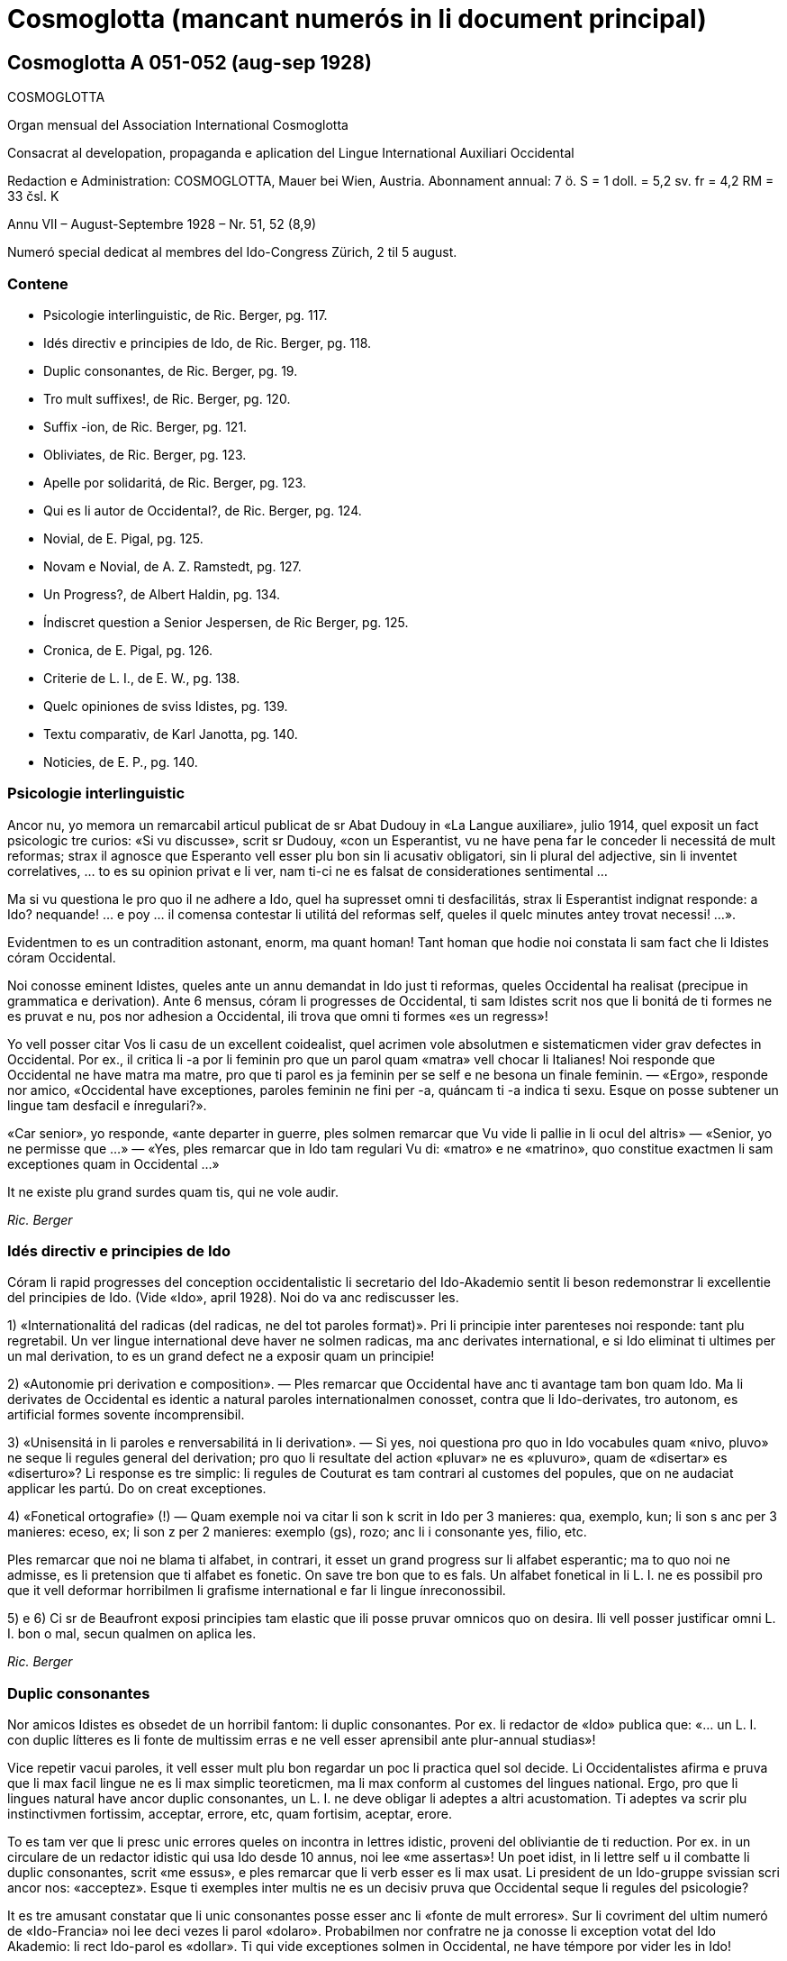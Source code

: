 = Cosmoglotta (mancant numerós in li document principal)

// This file is part of project
// _Cosmoglotta_
//
// by Marcos Cruz (programandala.net)
// http://ne.alinome.net
//
// This file is in Asciidoctor format
// (http//asciidoctor.org)
//
// Last modified 201908102056

== Cosmoglotta A 051-052 (aug-sep 1928)

COSMOGLOTTA

Organ mensual del Association International Cosmoglotta

Consacrat al developation, propaganda e aplication del Lingue
International Auxiliari Occidental

Redaction e Administration: COSMOGLOTTA, Mauer bei Wien, Austria.
Abonnament annual: 7 ö. S = 1 doll. = 5,2 sv. fr = 4,2 RM = 33 čsl. K

Annu VII – August-Septembre 1928 – Nr. 51, 52 (8,9)

Numeró special dedicat al membres del Ido-Congress Zürich, 2 til 5
august.

=== Contene

- Psicologie interlinguistic, de Ric. Berger, pg. 117.
- Idés directiv e principies de Ido, de Ric. Berger, pg. 118.
- Duplic consonantes, de Ric. Berger, pg. 19.
- Tro mult suffixes!, de Ric. Berger, pg. 120.
- Suffix -ion, de Ric. Berger, pg. 121.
- Obliviates, de Ric. Berger, pg. 123.
- Apelle por solidaritá, de Ric. Berger, pg. 123.
- Qui es li autor de Occidental?, de Ric. Berger, pg. 124.
- Novial, de E. Pigal, pg. 125.
- Novam e Novial, de A. Z. Ramstedt, pg. 127.
- Un Progress?, de Albert Haldin, pg. 134.
- Índiscret question a Senior Jespersen, de Ric Berger, pg. 125.
- Cronica, de E. Pigal, pg. 126.
- Criterie de L. I., de E. W., pg. 138.
- Quelc opiniones de sviss Idistes, pg. 139.
- Textu comparativ, de Karl Janotta, pg. 140.
- Noticies, de E. P., pg. 140.

=== Psicologie interlinguistic

Ancor nu, yo memora un remarcabil articul publicat de sr Abat Dudouy
in «La Langue auxiliare», julio 1914, quel exposit un fact psicologic
tre curios: «Si vu discusse», scrit sr Dudouy, «con un Esperantist, vu
ne have pena far le conceder li necessitá de mult reformas; strax il
agnosce que Esperanto vell esser plu bon sin li acusativ obligatori,
sin li plural del adjective, sin li inventet correlatives, … to es su
opinion privat e li ver, nam ti-ci ne es falsat de considerationes
sentimental …

Ma si vu questiona le pro quo il ne adhere a Ido, quel ha supresset
omni ti desfacilitás, strax li Esperantist indignat responde: a Ido?
nequande! … e poy … il comensa contestar li utilitá del reformas self,
queles il quelc minutes antey trovat necessi! …».

Evidentmen to es un contradition astonant, enorm, ma quant homan! Tant
homan que hodie noi constata li sam fact che li Idistes córam
Occidental.

// XXX NOTE -- Ci esset li marca original de págine -118-

Noi conosse eminent Idistes, queles ante un annu demandat in Ido just
ti reformas, queles Occidental ha realisat (precipue in grammatica e
derivation). Ante 6 mensus, córam li progresses de Occidental, ti sam Idistes
scrit nos que li bonitá de ti formes ne es pruvat e nu, pos nor
adhesion a Occidental, ili trova que omni ti formes «es un regress»!

Yo vell posser citar Vos li casu de un excellent coidealist, quel
acrimen vole absolutmen e sistematicmen vider grav defectes in Occidental.
Por ex., il critica li -a por li feminin pro que un parol quam «matra»
vell chocar li Italianes! Noi responde que Occidental ne have matra ma matre,
pro que ti parol es ja feminin per se self e ne besona un finale
feminin. — «Ergo», responde nor amico, «Occidental have exceptiones, paroles
feminin ne fini per -a, quáncam ti -a indica ti sexu. Esque on posse
subtener un lingue tam desfacil e ínregulari?».

«Car senior», yo responde, «ante departer in guerre, ples solmen
remarcar que Vu vide li pallie in li ocul del altris» — «Senior, yo ne
permisse que …» — «Yes, ples remarcar que in Ido tam regulari Vu di:
«matro» e ne «matrino», quo constitue exactmen li sam exceptiones quam
in Occidental …»

It ne existe plu grand surdes quam tis, qui ne vole audir.

_Ric. Berger_

=== Idés directiv e principies de Ido

Córam li rapid progresses del conception occidentalistic li secretario
del Ido-Akademio sentit li beson redemonstrar li excellentie del
principies de Ido. (Vide «Ido», april 1928). Noi do va anc rediscusser
les.

// XXX NOTE -- li marca original de págine -119- esset pos listun 2:

1) «Internationalitá del radicas (del radicas, ne del tot paroles
format)». Pri li principie inter parenteses noi responde: tant plu
regretabil. Un ver lingue international deve haver ne solmen radicas,
ma anc derivates international, e si Ido eliminat ti ultimes per un
mal derivation, to es un grand defect ne a exposir quam un principie!

2) «Autonomie pri derivation e composition». — Ples remarcar que
Occidental have anc ti avantage tam bon quam Ido. Ma li derivates de
Occidental es identic a natural paroles internationalmen conosset,
contra que li Ido-derivates, tro autonom, es artificial formes sovente
íncomprensibil.

3) «Unisensitá in li paroles e renversabilitá in li derivation». — Si
yes, noi questiona pro quo in Ido vocabules quam «nivo, pluvo» ne
seque li regules general del derivation; pro quo li resultate del
action «pluvar» ne es «pluvuro», quam de «disertar» es «diserturo»? Li
response es tre simplic: li regules de Couturat es tam contrari al
customes del popules, que on ne audaciat applicar les partú. Do on
creat exceptiones.

4) «Fonetical ortografie» (!) — Quam exemple noi va citar li son k
scrit in Ido per 3 manieres: qua, exemplo, kun; li son s anc per 3
manieres: eceso, ex; li son z per 2 manieres: exemplo (gs), rozo; anc
li i consonante yes, filio, etc.

Ples remarcar que noi ne blama ti alfabet, in contrari, it esset un
grand progress sur li alfabet esperantic; ma to quo noi ne admisse, es
li pretension que ti alfabet es fonetic. On save tre bon que to es
fals. Un alfabet fonetical in li L. I. ne es possibil pro que it vell
deformar horribilmen li grafisme international e far li lingue
ínreconossibil.

5) e 6) Ci sr de Beaufront exposi principies tam elastic que ili posse
pruvar omnicos quo on desira. Ili vell posser justificar omni L. I.
bon o mal, secun qualmen on aplica les.

_Ric. Berger_

=== Duplic consonantes

Nor amicos Idistes es obsedet de un horribil fantom: li duplic
consonantes. Por ex. li redactor de «Ido» publica que: «… un L. I. con
duplic lítteres es li fonte de multissim erras e ne vell esser
aprensibil ante plur-annual studias»!

Vice repetir vacui paroles, it vell esser mult plu bon regardar un poc
li practica quel sol decide. Li Occidentalistes afirma e pruva que li
max facil lingue ne es li max simplic teoreticmen, ma li max conform
al customes del lingues national. Ergo, pro que li lingues natural
have ancor duplic consonantes, un L. I. ne deve obligar li adeptes a
altri acustomation. Ti adeptes va scrir plu instinctivmen fortissim,
acceptar, errore, etc, quam fortisim, aceptar, erore.

// XXX NOTE -- li marca original de págine -120- esset in li sequent
// paragraf:

To es tam ver que li presc unic errores queles on incontra in lettres
idistic, proveni del obliviantie de ti reduction. Por ex. in un
circulare de un redactor idistic qui usa Ido desde 10 annus, noi lee
«me assertas»! Un poet idist, in li lettre self u il combatte li
duplic consonantes, scrit «me essus», e ples remarcar que li verb
esser es li max usat. Li president de un
Ido-gruppe svissian scri ancor nos: «acceptez». Esque ti exemples
inter multis ne es un decisiv pruva que Occidental seque li regules
del psicologie?

It es tre amusant constatar que li unic consonantes posse esser anc li
«fonte de mult errores». Sur li covriment del ultim numeró de
«Ido-Francia» noi lee deci vezes li parol «dolaro». Probabilmen nor
confratre ne ja conosse li exception votat del Ido Akademio: li rect
Ido-parol es «dollar». Ti qui vide exceptiones solmen in Occidental, ne have
témpore por vider les in Ido!

Al Idistes qui considera li duplic consonantes quam impediment por li
publica, noi da li consilie releer li opinion de Mgn. Foucault,
episcop de St. Dié, un venerat poet idistic. In li numeró festiv de
«Idisto Katolika», de 1926, Mgn. Foucault declara que il ne aproba
completmen Ido pro «li mutilation, quel sin beson es inflictet a pluri
radicas latinid p. ex. a terre, ferre quande etc, queles Ido mutilat
in «tero, fero, kande».

_Ric. Berger_

=== Tro mult sufixes!

Quelc Idistes reprocha a Occidental su tro grand númere de sufixes (in
Ido 47, in Occidental 60). Ma ples remarcar que E. de Wahl ne inventet ni un
sol, ma extraet les omni del lingues vivent con lor just sense; ergo,
omni ti afixes es ja conosset de homes civilisat qui ne besona
aprender les. On dit anc que Occidental have quelc vezes du sufixes por li
sam idé; ma in ti casu un del du sufixes ne plu es vivent o es usat
solmen in li lingues scientific. Ido anc have li sam casu con «-oida»,
quel sembla far duplic usation apu «-atra», e quel támen es usat in li
lingue scientific. Noi do ne comprende pro quo li Idistes reprocha nos
li sufixe -ment apu -age. Si Ido ne adoptet -ment, in revancha, it
esset obligat adopter quam nov radicas pluri paroles logicmen derivat
in Occidental mersí a ti suffix. Por ex. li «Lexique-manuel» de Guignon
contene li sequent duplic radicas in Ido: abutar, abutmento; basa,
basamento; detachar, detachmento; suplear, suplemento; experiencar,
experimento; fondar, fundo (!), fundamento; sentar, sentimento;
kompletar, komplemento; ligar, ligamento; mediko, medikamento; ornar,
ornamento; sakra, sakramento; segar, segmento.

// XXX NOTE -- Ci esset li marca original de págine -121-

Ti exemple sufice por pruvar que ti «ínutil» suffix -ment permisse
sparniar un dozen de radicas. Mani sufixes idistic ne have tam grand
avantage!

Un altri suffix -atu esset anc criticat pro que «-eso» es suficent. Si
yes, tande noi questiona pro quo Ido have «konkubinato» apu
«konkubino» (quam nov radica) si «konkubineso» vell esser sufficent? E
pro quo malgré li analogie, Ido have támen «pontifikeso», «kalifeso»,
ma «majorato»?

_Ric. Berger_

=== Sufix -ion

Pro que null sufix es plu international quam -ion, on posse esser
astonat que it ne existe in Ido, etsi venit mult propositiones por
introducter it. Ja in 1909 (vide «Progreso», II, 22) Dr Boubier, prof.
in li universitate de Genève, exposit su necessitá talmen: «Yo esset
sovente frappat del internationalitá del suffix «ation» in li paroles
scientic. Studiante plu profundmen li question, yo esset convictet que
li scientistes absolutmen va besonar e voler conservar ti sufix,
quande ili va far li divers lexicos scientic. In general on posse dir
que li sufix «ation» es usat con li signification: action expresset
del radica verbal.» Ti excellent proposition de un scientist ne esset
discusset del Ido-Akademio pro que it vell har obligat li change del
esperantic base, … li sam argument quam por mult altri ameliorationes
necessi.

Ma li formes international es tro potent por esser tacet long témpore
e comprensibilmen li suffix -ion ne tardat reaparir. In «Mondo» esset
publicat recentmen mult propositiones, ma quam monstra tre bon sr
Gerald A. Moore in «Mondo» marte 1927, «… pro li Esperantan base de
Ido ti vocabules vell esser totalmen ínregulari e sin logical
relation, … si on desira adopter li vocabules in -ion sembla que es
necessi haver verbes in -ar (educar: education), in -ir (definir :
definition), in -er (expresser : expression; adopter : adoption)».

// XXX NOTE -- li marca original de págine -122- esset in li sequent
// paragraf:

Ci es li node del question: Si Ido vole adopter li sufix max
international e max usat, it es obligat acceptar li solution de Occidental e
abandonar li base Esperantic. On comprende to que li ductores de Ido
sercha omni sortes de objectiones, queles monstra solmen que li suffix
-ion es por Ido quam li uves por li fox: tro verdi! In «Ido», febr.
1928, sr de Beaufront
explica que si -ion ne es admisset, to es pro que -ion significa tande
action (p. ex. abolition), tande insecte (papilion), e tande person
(histrion = comediant)! Ma contra ti argument null sufix vell posser
resister! Pro quo Ido adoptet li suffix «-il» malgré «gentila,
humila», li sufix -in malgré «mashino, origino, magazino» etc, li
suffx «-ul» malgré «kanulo, primulo» etc, li sufix -ur malgré
«inauguro, kurbaturo», li sufix -ier malgré «frontiero» etc? Si li
objection de sr de B. vale quelc-cos, it es ínpossibil prender
quelcunc sufix in li lingues national pro que ne existe un sol quel ne
have pluri senses si on vole bon serchar. Factmen malgré «papiliono e
histriono», li sufix have un sense general corespondent al suffix -o e
-ado de Ido por li action, quam sr Boubier ha bon monstrat it. Un
altri argument de sr de B. es vermen astonant: Autores pruvat que -ion
ne es bon, per … ne admisser it inter li multi sufixes de lor
sistemas! Noi responde que, in contrari, -ion deve esser tre bon pro
que li max mult autores de L. I. adoptet it. Pro quo serchar
exceptiones vice li majorité?

Finalmen sr de B. afirma que -ion da paroles tro long e que «noi deve
evitar formes repugnant pro ínutil longore e desbell ponderositá». Si
yes, yo questiona pro quo, ante quelc mensus (in «Idisto Katolika»,
dec. 1927), sr de B. denove publicat un articul de Couturat con li
noticie sequent: «Pro li form international: evolution, involution,
tam frequent usat del scientist, e pro li necessi derivates:
evolution-ism, evolution-ist etc, li Ido-Akademio substituet li
paroles «evoluciono, involuciono» a «evoluc, involuc», chocant li
scientie e minu bon comprensibil. It anc viceat «subvenco» per
«subvenciono» («subvencionar») quam plu clar e strax comprensibil quam
«subvenco» («subvencar»). Anc li paroles «subvencionanto,
subvencionario» es plu bon quam «subvencanto, subvencario».

Esque sr de B. ne vide que li vis-punctu de Couturat justifica paroles
quam redaction, diferentie etc vice: redakto, difero (pro redaktional,
diferential). E támen ti paroles es minu long quam «subvencionario»
quel il aproba!

_Ric. Berger_

=== Citate

// XXX FIXED -- Li titul "Citate" esset mettet in ti edition.

[quote, H. Ford]
____

Si noi possede hodie comod medies de transporte, — to veni de to, que
li popul esset pret expenser pecunie anc por íncomod medies de
transporte, e talmen lassat maturar li sistema.

____

// XXX NOTE -- Ci esset li marca original de págine -123-

=== Obliviates

«Li opinion de sr Guignon e de me es, que «dub» es un heredage de Esperanto quel escapat in li revision del talones, secun queles esset composit nor unesim vocabularium sub li controla del comission permanent». Talmen scri sr de Beaufront, li secretario del academie idistic in «Ido», may 1927. E tande il proposi li just radica: dubit, sin dir que il prende it de … Occidental.

Pro que sr de Beaufront comensa li revision del Ido-vocabularium, noi
humilmen fa remarcar le que «dub» ne es li sol obliviat e que mult
altri radicas anc escapat; p. ex. «sen» e «se», queles es minu
international quam sin e si (Si Esperanto ne posset adopter les, it es
pro li accusative de «si», pronómine personal, ma tal impediment ne
existe in Ido); «nek» es minu international quam ni e «ni», pronómine,
minu quam noi, etc.

Quam altri heredages de Esperanto noi vell posser anc citar li
suffixes: -ulo, -ema, -inda, -ilo, -uyo, -ega, queles es inventet,
contra que li suffixes -o, -aci, -bil, -or, -uor, -essim es ja
conosset de milliones de homes.

On vide per ti exemples que existe in Ido mult formes plu important
quam «dub» queles besona esser «revizata»!

_Ric. Berger_

=== Apelle por solidaritá

«L’ Informisto», organ del belgian Idistes, publica un apelle al
Idistes pro que li edition del «Gramatiko detaloza» «ha inmerset por
pluri annus in dolores e desfacil situation un ex nor max brav
combattentes».

Desde long témpore noi conosse quant devoet es sr Meier de
Esch-Alzette (Luxemburg) por li afere del L. I. e, etsi noi ne adplu
es in su camp, noi compate le pro su doloros situation.

Ma noi questiona: quant ínutil sacrificies e penas on vell har evitat
si, in 1907, li Delegation vell har proposit al mundlinguistes un ver
lingue international, simil a Neutral reformed, vice un Esperanto
ínsuficentmen ameliorat, un compromisse, quel ne contentat ni li
Esperantistes, ni li progressistes. Talmen on perdit 20 precios annus,
li témpore e li pecunie de mult devoet idealistes. E hodie, ti errore
noi paya!

// XXX NOTE -- Ci esset li marca original de págine -124-

Noi questiona: pro quo li important Memorandum, quel sr de Wahl misset
al Delegation in Oct. 1907 e quel indicat li sol just via a secuer,
restat in li archives del Delegation sin esser studiat? It contenet
támen li ver principies del futur international lingue e vell har
evitat un ínfelici experientie.

_Ric. Berger_

=== Qui es li autor de Occidental?

Edgar de Wahl, nu professor de matematica e fisica in Reval (Estonia),
es un erudit, qui conosse 12 lingues de Europa, e festat su 60-ésim
anniversarie li 11 august 1927. Unesimmen adept de Volapük, il adheret
a Esperanto pos su aparition in 1887 e indicat a Zamenhof quelc erras
in su lingue, p. ex. li temporal correlatives «tian, kian, chian»,
queles colidet con li acusativ del demonstratives «tia, kia, chia»; e
Zamenhof strax mutat «tian, …» in «tiam, kiam, chiam».

Pos Zamenhof e Grabowski (ambi morit) de Wahl es li 3-esim autor de un
librette in Esperanto. Ergo, on posse dir que de Wahl es li max ancian
Esperantist vivent.

In 1894 Zamenhof proposit a su adeptes important reformas simil a Ido,
reformas repulset per 157 voces contra 107. Remarcabil es, que sr de
Beaufront e sr Ahlberg votat contra omni change. Tande E. de Wahl
abandonat Esperanto, tro artificial por il, e il comensat laborar vers
li direction naturalistic, sempre corespondent con altri
mundlinguistes, precipue con Lott, de qui li final sistema
«Mundolingue» debi mult ameliorationes a de Wahl.

In 1906 E. de Wahl publicat un project «Auli» (Auxiliari Lingue
International), quel ja havet li aspect de Occidental ma ne su regules
de derivation, quel esset decovrit solmen plu tard e poc a poc. Quande
in 1907 li Delegation apertet concurs inter li projectes de L. I. por
adoption del max bon, E. W. mult auxiliat li ingeniero Rosenberger a
ameliorar Idiom Neutral quel esset presentat sub li nómine de «Neutral
reformed» al Delegation, quel finalmen selectet Esperanto, «pro su
grand difusion». E. W. self misset al Comité del Delegation un
memorandum quel indicat li ver principies del L. I.: naturalitá e
regularitá, supression del formes inventet.

// XXX NOTE -- li marca original de págine -125- esset in li sequent
// paragraf:

Pos li publication de Ido, E. de Wahl strax indicat li defectes de
principies e de detallies. On corectet solmen un poc
de ili secun su criticas, precipue li prefixe mal- esset viceat per
des-.

On vide de que li 3 cardinal lingues international: Esperanto, Idiom
Neutral e Ido debi important ameliorationes a sr de Wahl de qui li
principies sempre plu triumfat.

Finalmen, in 1922, vidente que li question del L. I. devenit important
til atraer li atention del Liga de Nationes, E. de Wahl decidet
presentar li resultate de su 30 annus de cosmoglottic investigation in
un sistema complet sub li nómine de Occidental. Sin capitale, sin
dictionarium, sin grammatica, li propagation esset restrictet in
comensa che quelc circules de Idistes progressistic, per li micri
jurnal «Kosmoglott». Mersí a su sol qualitás intrinsic, li lingue
ganiat adherentes e in 1927 un gruppe de ingenieros viennes,
organisatores del unesim congress de Ido in 1921, qui per li organ
«Cosmoglotta» comensat un sistematic propagande e desarmat poc a poc
li prejudicies del progressistic mundlinguistes.

_Ric. Berger_

=== Novial

Li majorité de nor letores idistic ja es informat pri li aparition del
project Novial de prof. Jespersen. Noi ancor ne ha publicat un
recension pro preca de sr J. atender til publication de su detalliat
libre redactet in lingue angles. Etsi in li momente ti libre ancor ne
atinget nos, noi támen inserte in li present numeró li relatent
articules, anc pro que interim sr J. ja comensat propaganda por su
sistema per altri publicationes. Quande noi va har recivet li ovre
angles con su motivationes noi ancor un vez va presentar in li págines
de nor jurnal un response, ex li plum de senior de Wahl.

In su public epistul in «Mondo» nr 209, sr J. confesset que il ha
aprendet ne solmen de Zamenhof e Couturat, ma anc de de Wahl.

// XXX NOTE -- li marca original de págine -126- esset in li sequent
// paragraf:

Max grand li influentie de Occidental es remarcabil in li derivation verbal
de Novial. Ci nu anc li tema verbal fini per un vocale, a quel es
adjuntet p. ex. li solmen consonantic finales participial: -nt e -t.
Sr J. ha compilat a un multicolori mosaic li derivation de Occidental con su
«fonetical» ortografie. On remarca misstilies e anacronismes, quam
«sivilisatione (civilisation), sosialisatione (socialisation), vivasi
nationalisatione (vivaci nationalisation), sent diferentiationes (cent
diferentiationes),
i. e. paroles con aspect de cap de «Janus bifrons», regardant in avan
al futur e in detra al passat.

Sr J. aconosse li avantage del renunciation pri li fix sense del
finales grammatical. Fortunosimen il totalmen ha abandonat li rigoros
mediat verbisation denominal e li quasi-matematic schema del
«renversebleso», quel adver esset laudat de Dr. Couturat quam un del
max splendid qualitás de Ido.

Novial adopte li suffixes de Occidental: -ari, -aci (-asi), -isa(r)
-ifica(r); ma it conserva de Esp-Ido: -ilo, -eso, -aro. Novial repulse
li Esp-Ido-suffix -ega (decapitat grec mega) e prende -isi, i.e.
-issim con amputat m. -arie have li sam arbitrari restrictet sense
quam Ido -ario.

Li consonantes p e c in li latin numerales sept- e oct- ha assimilat
se in li romanic lingues a -t. Conform a ti process Occidental have: set e
ot. In Novial noi trova: sep e ok, ex Esp-Ido e contra li leges
fisiologic pri li mutation de sones. Li Novial paroles: patron (= de
patre), homan (= de fémina), homesen laboros (= labores de homes) es
simil al famos images vexativ e charades de Esperanto: maskulino (=
mascata), foresto (= absentie), sesono (= sixesim) etc.

Prof. Jespersen critica li semblant exceptiones de Occidental, quo
támen ne posse impedir le usar por li participie de presentie: -ent
pos -i-, -u-, apu -nt pos -a-, -e-. Ma li regul de Occidental pri li
pronunciation de c (ante e, i, y: ts, in altri casus k) secun prof. J.
es tro desfacil e il prefere deformar li customat scrition de un imens
númere de frequent paroles international: sentimetre (cm), sosial
(social), konserte (concert) etc.

In Novial simil quam in Occidental on accentua li vocal ante li ultim
consonante. Ma li síllabes de flexion es ínaccentuat. Do omni hom in
li parlada, ante distribuer li accentu, deve pensar esque li ultim
síllabe es un flexionale o ne. Noi ci ne vole disputar esque ti ci
regul es condamnand in un L. I., ma noi solmen demanda que on mey
mesurar per li sam metre li desfacilitá anc del regules de Novial ante
proscrir li sistema de Occidental. Noi opine que por li ordinari hom
li duesim regul de accentuation in Novial es plu desfacil quam li
simplic tal de Occidental pri li pronunciation del c. Li facilitá del altri
regules de Novial, apartmen del derivation, chascun self va constatar,
comparante les con tis de Occidental. In céteri punctus noi torna li
attention de nor letores al scientific tractate de nor secretario del
Comité Explorativ Mag. A. Z. Ramstedt, filolog comparativ, in li
present caderne.

// XXX NOTE -- Ci esset li marca original de págine -127-

Si sr J. ante publication vell har experimentat su sistema durant
quelc annus (e por autor de un mundlingue to vell esser li minimal
deventie) il self vell trovar, quel del principies del du divers
directiones (schematisme secun Esperanto e naturalisme regularisat
secun Occidental) es conciliabil, sin detriment al homogenitá e
practicabilitá del idioma. Li practic aplication monstra que un verbal
sistema secun ti de Occidental sta e cade con li etimologic
ortografie.

Etsi forsan li nov ovre de prof. Jespersen va mem augmentar li cáos nu
reyent in li camp de Ido, yo tamen espera que li libre del conosset
anglist va evocar por nor comun idé alcun interesse in li neutral
publica quel til nu ancor crede que li mundlingue es o Esperanto o
Angles.

Noi do deve expresser a sr Jespersen (qui in li sequent annu va
atinger su 70 annus) nor mersías, pro que il ha interprendet li labore
scrir li protocolle de su idés captet desde li exflorescentie de Ido.

_E. Pigal_

=== Novam e Novial --  Du nov projectes de lingue international

// XXX NOTE -- li marca original de págine -128- esset in li sequent
// paragraf:

In li ultim mensus ha esset publicat presc ye li sam témpore du nov
projectes: Novam — de Sr G. Touflet, Paris, e Novial — de prof. O.
Jespersen, Copenhagen. Proque ambi essentialmen vole esser
ameliorationes de Ido, quel ya in su órdine esset un reformat
Esperanto, ambi monstra un interessant similitá. Novam ha esset
presentat per un jurnal «Novam – Gazeto Internasiona», de quel du
numerós ha aparit (marte e april 1928, contenent letura e grammatica).
Novial ha esset introductet per articules in «Mondo» e altri idistic
jurnales, in li presse de Scandinavia, e per un libre in li dani
lingue, «Et Verdenssprog» (Pios Boghandel, Copenhagen, 74 pag., 1 D.
Kr.). Noi saluta ti du nov projectes quam signes de to, que li
interesse por nor nobil idé sempre vive che divers nationes. Ma ye li
sam vez noi ne posse celar nor regreta pri to, que ili ne contribue al
solution del problema, ma al confusion del present situation. Ti
desilusion relate specialmen a Novial, proque it ya ha esset anunciat
ja de long in ante de su autor, mem córam li grand publica, e it ha
esset expectat con grandissim interesse de omni interessates, queles
ha esperat que it va adportar nos alquicos nov. Pro ti publicitá noi
es fortiat tractar li projectes ci. Ambi sembla ancor esser
in stadie de elaboration, ma to quo ja es publicat, da nos sufficent
materiale e motive por declarar nor desinteresse.

Etsi on senti in ambi projectes li influentie del idés del
naturalisme, ambi es evident productes del mecanic-schematic scole,
quel ha productet tam grand númere de lingues. Li structura de tal
lingues depende ya essentialmen del desir del autor: «sic volo, sic
jubeo». Ma it es clar, que si ne existe altri criterium quam li
decides e desires de quelc individues, on posse crear un imens númere
de lingues, nam apen du homes have li sam pensas. Li unitá, quel noi
omnes desira, resta ínobtenibil per tal metodes.

Ambi autores appari quam reformatores del ortografie. lli ne es
content con li actual scrition del international paroles, specialmen
li duplic usation de c. Sr Touflet prescri c e s, Sr Jespersen k e s.
Novam scri: consernant, ma Novial: konsernant (Occidental: concernent),
Novam: sivilizo, serta, Fransa, Novial: siviliso, serti, Fransi, seso
(Occidental: civilisation, cert, Frances, cessa). Noi vide in Novam tal
scritiones quam cener (German: kennen), ercener (G erkennen), cezo
(Occidental: caseo), cem (Occidental: quande), ci (Occidental: qui), ma cc es
exceptionalmen pronunciat x: acceptar, accelerar, succesar, u Novial
have regularimen: tu aksepta, tu akselera, tu suksesa.

Pri li vanitá de tal reformas in li scrition de international paroles,
antequam simil reformas es fat in li grand cultural lingues, ha esset
scrit pluri articules in nor jurnales. On posse far ortografic
reformas in vivent national lingues, nam tá on ya have li existent
pronunciation quam normativ, ma in un artificial LI, quel ancor ne es
parlat, un tal base de referentie ne existe. Lu normativ va esser li
desir de un individue pri li pronunciation e scrition de international
paroles, un tro debil base. On posse constatar un internationalitá de
scrition, ma absolut ne un tal de pronunciation.

// XXX NOTE -- li marca original de págine -129- esset in li sequent
// paragraf:

Comprensibilmen li intention del autores ha, esset far li scrition del
paroles plu facil. Ma secun nor opinion ili ha fat li lingue plu
desfacil. Li reformatores va esser fortiat prescrir un nov ortografie
por milles de international paroles, sciential terminologie, nómines;
e li usatores va esser fortiat obliviar li acustomat scrition e
aprender li nov. Advere prof. Jespersen permisse traditional scrition
de geografic nómines, un eclatant pruva que li question have anc su
practic látere, ne solmen teoretic. Ma li cose have anc un estetic
látere. It es conosset que li non-romanic scrition per k e s de
romanic
paroles, es repugnant por li romanic popules e por li angleses («the
German Kultur»), ma li usation de c totmen ne es to al altri popules,
quo monstra li predilection de germanes e scandinaves usar c vice k in
nómines: Carl, Conrad, Campe, Cassel, etc. Anc Novial es essentialmen
romanic in su vocabularium, e li scrition per k e s pro to da it un
«barbaric» aspect. — Ambi ne audacia usar ni duplic consonantes, ni li
líttere y quam signe por vocal, prof. Jespersen mem ne li líttere z.

Concernent li grammatica, ambi autores ha concentrat special attention
al pronómines. It existe un abundantie de inventet formes. P. ex. li
personal e possessiv pronómines: Novam: pers. pron., subj.: me, tu,
vu, lu, le, lo, ni, vi, li, uli, eli, oli; obj. (facultativ): mi, te,
vo, lur, ler, lor, vir, etc.; poss. pron.: mea, tua, vua, lua, lea,
etc. etc. Novial: me, vu, le, lo, la, lum, nus, vus, les, los, las,
lumes (abreviat lus); obj. (facultativ): mem, vum, lem, lom, lam, lum,
nusem, vusem, etc. poss. pron.: men (existe un casu genitiv per -n),
vun, len, lon, lan, lumen, nusen, vusen, lesen, losen, lasen, lumesen
(abreviat lusen).

Li intention de prof. Jespersen ha esset obtener ne solmen absolut
regularitá che li pronómines ma anc li sam flection quam che li
substantives. To sembla nos un exageration del importantie del
regularitá. In realitá it es pret paroles, queles un aprendent e
parlant deve memorar e usar, ne radicas plus afixes, e it es un cose
conosset (vide p. ex. E. Tegnér: Språkets makt över tanken), que
schematisme ne auxilia li aprension. Li homan memorie besona firm
punctus por adherer, e just pro lor ínperfectitás e ínregularitás li
natural lingues da nos plu secur adhesion por li memorie.

// XXX NOTE -- li marca original de págine -130- esset in li sequent
// paragraf:

Li nov projectes difere concernent li conjugation: Novam tende a un
sintetic: amer, aman, amed, amar, amud, hav amat, had amat; Novial a
un analitic: tu ama, ama, did ama (o ámad), sal ama, vud ama, ha ama,
had ama. Curios es li passiv de Novial: bli ama, blid ama, etc. Si
internationalitá e comun europan lingual usu have alquant
signification, on certmen deve preferer li conjugation de Occidental. Null
europan lingue constructe perfect e passiv per auxiliares plus tema
verbal, quam in Novial es proposit, ma omnis usa perfect participe,
anc li scandinavic lingues, queles di: bli älskad, e ne bli älska. Li
infinitive de Occidental «amár» es certmen mult plu bon quam «tu ama». Li
accentuation sur li tematic vocale auxilia li memorie e conservation
de it, -r quam inf.-signe es panromanic
e conosset anc in german e slavic verbes: G telephonieren, Sv
telefonera, R telefonirovat’. It es a observar, que anc Novial ha
introductet tematic vocales che li verbes, e ne tri quam che Occidental, ma
quar: tu ama, tu voli, tu rupte, tu distribu. Qualmen it va esser
possibil memorar ti quar ínaccentuat vocales, queles bentost va
devenir ínclar e confuser se, es un problema. In Novial on posse
formar sintetic conditionales per -ud: povud, musud (mus = Occidental: deve),
esud, ma solmen che li auxiliares, nam qualmen acter che li verbes ye
-i e -u: expediud o expedud, distribuud o distribud (in quel casu
pret. = cond.). Novial have volud (de un tema voli) ma volient. Si on
ne oblivia, que li max mult verbes es romanic, anc in Novial, on deve
preferer un excellent romanic auxiliare por li future: va amar, in
vice de «sal» (G soll), A shall o «vil», queles anc ha esset proposit,
nam tis es, in ultra, motiv-accentuat in li germanic lingues, quo «va»
ne es. Quam on vide, in comparation a Occidental li conjugation de
Novial ne es solmen plu ínnatural e arbitrari, ma anc plu desfacil e
ínregulari. — Novam ne conosse diferent tematic vocales, e pro to ne
posse formar li índispensabil verbal substantives e adjectives:
amator, finition, definitiv.

Yo da ci infra curt textproves:

NOVAM: Lua mala situo moje hud sat nolem decovrat si lua jemanta voco
ne hud revelat li yeste aftenone al New York Herald per il telefono.
«Come vu prenar por sender mi un reportoro? No, me nur bezonan algiu
por fraternizar, otra ca un garsono».

NOVIAL: Un objectione kel bli ofte fa konter konstruktet lingues es ke
les pove nulitem es tam boni kam li natur-lingues. Es ver ke novial
non es tam richi kam anglum, non tam eleganti kam fransum, non tam
vigorosi kam germanum, non tam beli kam italianum, non tam nuansosi
kam rusum, non tam hemali kam nusen patriali lingue.

// XXX NOTE -- li marca original de págine -131- esset in li sequent
// paragraf:

Li libre de prof. Jespersen contene curt criticas de Volapük,
Esperanto, Idiom Neutral, Ido, Latino sine flexione e Occidental. Lsf
il rejecte absolut, e it es interessant notar, que il attribue li
fiasco de Ido a du causes: 1) li principies del max bon auxiliari
lingue ne esset tractat «til fine suficent scientialmen», 2) li comité
e li «Akademio» de Ido ne esset suficent autoritativ. Pri Occidental prof.
J. di, que null project pos Esp. e Ido posse mesurar se in importantie
con Occidental. Ma il tamen ne es content con Occidental e critica it sur presc tri
págines. Un bon
critica es sempre salutat, si it monstra ver mancas, ma li critica de
prof. J. monstra miscomprension del cose criticat o es ínjust.

Il questiona p. ex., «Pro quo ne grandore, si on have longore?». In li
german e svedi claves de Occidental es mentionat grandore precis apud
longore. In Occidental existe li suffix -ore, quel, addit a adjectives,
indica mesura, grandore ne un qualitá in general, just quam in li
paroles grandore, longore, altore, largore; -ess indica qualitá
drasticmen emfasat o in traductet sense: grandess, altess, finess,
richess; -tá es li suffix por qualitá in general: granditá, altitá,
finitá, etc. e ti, qui ne pensa it necessi distinter inter -tá, -ore e
-ess (queles es internationalmen conosset sufixes) posse sempre usar
solmen -tá (ti, li max international sufix, manca in Novial). — Il di,
que Occidental es desfacil pro tis, qui ne ha ductet linguistic studias,
proque p. ex. ja in li alfabete c have duplic valore. Noi pensa que to
es un cose conosset ja in ante de omni cives del germanic e romanic
nationes, qui posse scrir e leer, mem li danes ne deve esser
linguistes por posse leer p. ex. citron e creme.

Al remarca de prof. Jespersen, que it ne es rational postular, que on
deve saver pluri lingues por aprender un auxiliari lingue, noi vole
dir, que it es anc nor opinion. Ma it sembla nos, que it ne es
rational suposir que on ne conosse su matrin lingue, e ínconsequent li
un moment suposir, que li homes save presc necos, p. ex. null cultural
lingue o null existent international paroles e lor scrition, e li
altri, que ili conosse «radicas» e «afixes», queles ya es electet, anc
in Novial, in conformitá a ti ultim suposition. Li existentie de du
simileant prefixes: ín- (accentuat, negation), e in- (li preposition
quam prefix) es un fact, quel on posse regretar, ma ne negar. Ili es
ambi international, e quo es international on ne posse evitar. Mem
Novial have les, ma secret: noi trova li parol «inosent», to es
comprensibilmen ín-nocent (G harmlos), quel in Occidental es un
totalmen regulari derivate, clarmen explicat secun li regules de Occidental;
ma in Novial it sta isolat, sin coherentie, in su ínnocentie
demonstrante, que li lingue ne cuida pri arbitrari decretes.

// XXX NOTE -- li marca original de págine -132- esset in li sequent
// paragraf:

In Occidental noi have li max natural e regulari derivation: logic, logico,
logica; grammatic, grammatico, grammatica; critic, critico, critica,
criticar. (Li síllabe -ic- es ìnaccentuat). Qualmen nu aspecte ti
paroles in Novial? Kritíke = critica, kritikiste o kritikére? =
critico, kritiki o kritikal? = critic e tu
kritika = criticar. In vice de criticisme, quel es in Occidental regulari
derivate con natural pronunciation, Novial deve haver o kritikisme,
quel es ínnatural, o kritisisme, quel es ínregulari, un parol isolat,
demonstrante, que li alfabete de prof. J. sempre va ducter a
complicationes e arbitraritás.

A li in omni punctus superior sistema de Occidental prof. J. fa ti remarca,
que on ne save, esque logica significa un feminin logico o un
scientie. Qualmen li povri lingues italian e hispan posse exister,
essent in li sam maniere ambigui?

// XXX FIXME -- I./It., H/Hi.:

Prof. J. cita, quam exemples de to, que Occidental malgré su tendentie a
natural derivation possede mult «ínnatural formes quam scrition,
analisation, interprension, descovrition». Scrition es scrit in It.
scrizione, ma pronunciat in sam maniere. Esque I. «scrizion» es
ínnatural? O esque Occidental «scrition» pro li t es ínnatural? In ti casu,
quant paroles es natural in Novial? Quo concerne analisation, noi
comprende necos. In Occidental on usa analise, e mem si on scri analisation,
pro quo ti parol, quel existe in li anglesi lingue in li sam form e
sense (vide p. ex. li conosset grand «Twentieth Century Dictionary» de
Chambers e altri autoritativ lexicos) es ínnatural? Interprension es
derivat de inter-prender (F entreprendre) e si It. e Hi. have. p. ex.
a-prension de a-prendere, pro quo ne inter-prension de interprender?
Ja in Lat. on format prehension de prehendere, de quel li modern form
es prender. Descovrition es derivat del verbe descovrir (F decouvrir,
A discover, I scoprire, H descubrir) e si natural lingues ha format
tal derivates quam I scopritore e H descubridor, pro quo Occidental ne posse
haver descovritor e descovrition, sin que on considera les quam
ínnatural?

Li principal remarca de prof. J. contra Occidental es to, que it ne es
suficent regulari. Quo es regularitá? Si ti postulation pri regularitá
significa, que on deve posser formar paroles secun li regules dat in
li grammatica del concernent lingue, quo ha fat prof. J. pensar, que
on ne posse formar regulari nov paroles in Occidental? In ti respect Occidental
have precis li sam possibilitás quam Novial.

// XXX NOTE -- li marca original de págine -133- esset in li sequent
// paragraf:

Ma contentar se solmen per un tal regularitá, vell esser povri. Vermen
regulari es un tal lingue, in quel ti paroles, queles on in fact usa,
e deve usar in international lingue, es format conform al regules del
grammatica. Ja in li curt textus dat de prof. J. il ha devet usar tal
paroles quam «tendentie», «diferentiatione», «inosent» e plu on va
scrir Novial, plu international
paroles on va esser fortiat inducter. Mult milles de ordinarissim
paroles va esser strangeres, ínregulari derivates secun li grammatica
de Novial, ma regulari secun li grammatica de Occidental. «Tendentie»
es in Occidental regulari derivate de «tender», ma un ínregularitá o un
strangere in Novial, e in sam maniere anc li altri citat paroles. Noi
vide in Novial un parol «emperere» in vice de Occidental «imperator», quel
Novial ne usa, ne possedente li sufix -or. Novial anc ne posse derivar
imperatori, imperativ, ma deve haver o emperali e emperivi, o
introducter li índispensabil parol imperativ quam contrabande. In Occidental
noi have «imperia» regularimen de imperar (sam quam dominia de
dominar, regnia de regnar etc.), ma ci Novial denove deve haver o
emperia, emperialisme, emperialist, emperialistali o introducter li
formes de Occidental «imperia, imperialisme, imperialist, imperialistic», sin
conexe con li cardinal parol.

Si li LI va esser un ver cultural lingue, e ne solmen un code por
expresser li simplicissim besonas, it ne posse omisser li ja existent
international vocabularium. Ma ti lingue, quel ne have international
derivation, anc ne have international paroles; e si it ne have
international paroles, it es fortiat crear arbitrari nov expressiones,
e quo es gravissim, rebaptisar li tot terminologie del scienties e
tecnica — un labor de Sisifos, ínutil e van. Existe anc li expedient
de Zamenhof: instituer un «§ 15», t. e. tra un detra-porta permisser
un invasion de international paroles, quam «strangeres» —
international paroles quam strangeres in un international lingue! Quo
on vell dir pri un dani lingue in quel li dani paroles es tractat quam
exceptional strangeres? Quam regulari, propri parol Novial ne have p.
ex. separator — ma separilo, ne duplicate — ma duoplate, ne
reduplication — ma riduoplo, ne essential — ma esali, ne qualitativ —
ma qualesivi, ne armatura — ma armisure, o simil formes in milles e
milles. Ma li publicat textus de Novial monstra, que li autor vole
permisser anc li international formes, queles ergo va esser in Novial
ínregulari exceptiones. Noi posse constatar, que si Novial vole esser
regulari, it va esser ínnatural, e si it vole esser natural, va esser
ínregulari. Li intention del autor de Novial hat esset presentar un
lingue plu regulari quam Occidental, in realitá su lingue es mult vez
plu ínregulari.

// XXX NOTE -- li marca original de págine -134- esset in li sequent
// paragraf:

Li labor del modern interlinguistica es triplic: tecnica, scientie e
arte. Li project de prof. Jespersen monstra nos, que
il ha dat attention exclusivmen al tecnica, e habilmen utilisat li
fructes e metodes de anteyan interlinguistes. It vell joyar nos
grandissim, si prof. Jespersen, con su rich e profund filologic
erudition, vell participar in li scientic exploration del material
base del LI, li existent international vocabularium e comun linguistic
fenomenes. Interlinguistica es anc arte, li estetic látere ne posse
esser negliget. Noi opine, que ti lingue, quel vole devenir li commun
spiritual vehicul por li nationes del occidental cultura, anc deve
star in contact con lor lingual customes e aspirationes e esser
atractiv por lor lingual sentiment.

_A. Z. Ramstedt_

=== Un Progress?

Li aparition de Novial demonstra li superioritá e vivicapabilitá del
idées de Edgar de Wahl, detalliat e exposit in li annucolectiones de
Kosmoglott desde 1922. In quelc detallies Novial apare quam un plu
minu bon imitation de Occidental, un Occidental in un nov edition. Támen it
es tre dubitabil que ti nov edition anc es un amelioration.

In li autor de Novial, li ancre multannual scientic de Ido, noi posse
vider un partialmen converteto, qui per su project public ha
confesset, que li via de il til nu sequet ha esset mal selectet.

Li finale -a ne plu significa li adjective ma li genere feminin, li -s
ne plu un finit verb ma li plurale, li -i ne plu plurale ma li
adjective.

Ma quo es quasi un coronation e sanction de principies de Occidental,
es li aplication complet del conjugation analitic. On posse respirar
plu facilmen ne plu vidente tam monstruos e strangi formes quam
skribesas, skribabis, skribesabis etc; noi vole esperar que tal formes
bentost va desaparir por etern, ili ne apartene ad un lingue quel vole
nominar se international.

// XXX NOTE -- li marca original de págine -135- esset in li sequent
// paragraf:

Apare me que per su Novial li partú conosset e estimat linguist plu ha
nocet quam subtenet nor comun idé. Necos de novitá valorosi in su
project posse defender li tro temporan publication: in contrari, li
novitás til nu publicat on totmen ne posse laudar. P. ex. li
elimination total del partú conosset e international usat líttere c.
Per un tal exilation on es fortiat continuar li mutilation de conosset
international paroles
til ínreconossibilitá e rupter heredat customes. Un international
pronunciation ne existe. Quam long va it durar til in li conscientie
va ear li conception, que ne li pronunciation ma preferabilmen li
scrition e ortografie es international? Pro ínegal pronunciation on
totmen ne have li jure anihilar li scrition usat in li tot munde.
Novial possibilmen oferta quelc vidpunctus util a imitar. Malgré to it
támen deve esser dit que Novial ha semat malherbe in li suficent
desfacil cultivat agre del interlinguistica, havente causat ne
altricos quam un statu de iritation inter li ánimes íncert e hesitant.

_Albert Haldin_

=== Indiscret question a Senior Jespersen

Quande sr Jespersen, President del Ido-Academie, proposit in 1909
vicear «sed» per «ma», il dat quam argument to: «sed» es usat nu in
necun vivent lingue; it have li desfacil son d quem mult nationes ne
posse pronunciar corectmen in fine de paroles: li russes, li germanes
e li danes invariabilmen di set vice sed (vide «Progreso» II p. 14 e
anc mi «Ido justifié, p. 28). Ti ultim linguistic principie esset por
sr Jespersen tam important que il menaciat demissionar del Academie si
«ma» ne esset strax adoptet (Factmen sr J. demissionat quam presidente
li sequent annu pro li finales «-as, -is, -os»). Tre in colere, sr J.
questionat Couturat, quel oposit se al changeament de «sed»: «Esque li
Ido-Academie reconosse yes o no li principies scientic del
linguistica?»

Ma, sr Jespersen, si li «scientic principies» del linguistica ne
permisse adopter un finale «-ed», quel mult nationes ne posse
pronunciar correctmen, tande Vor perfect per «-ed» in Novial es mal,
tre mal! Mult nationes va pronunciar: me eset, me propagat, e sr J. va
esser fortiat denove demissionar de su futur academie. Pro que sr J.,
quam il self confesse it, mult aprendet de sr de Wahl, yo vell
consiliar le prender de il ancor su perfect per -t, e scrir: me esset,
quo es conform al max facil pronunciation del «mult nationes».

_Ric. Berger_

=== Citate

// XXX FIXED -- Li titul "Citate" esset mettet in ti edition.

[quote, Lincoln]
____

Vu posse dupar li tot popul durant quelc témpore, e un parte del popul durant li tot témpore, ma vu ne posse dupar li tot popul durant li tot témpore.

____

// XXX NOTE -- Ci esset li marca original de págine -136-

=== Cronica

S. A. P. O. (Sviss Association por Occidental) sub li energic duction
de president sr Ric. Berger e secretario sr Fred Lagnel desde su
fundation ha fat admirabil successosi labores. Li Association edite
por su membres un mensual «Bulletin de S. A. P. O.» (actualmen
consacrat precipue a discussion del question: Ido e Occidental). Adplu
ha aparit divers folies volant, documentes (til nu: 1) Aux amis de la
L. I., 2) Pourquoi l’Occidental emploie-t-il des accents?, 3)
L’Occidental a-t-il trois infinitifs?, 4) Pourquoi l’Occidental
conserve les doubles consonnes), adplu: Correspondentie inter Ric.
Berger e L. de Beaufront e inter Ric. Berger e L. Leau, Raport de A.
Creux pri Ido e Occidental al Romanda Ido-Societo etc e un «Cours
d’Occidental par lettres leçons» (til nu: 2 lettres). Pro manca de loc
noi ci ne posse raportar plu detalliat pri omni ti tre interessant e
propagativ editiones de nor nov brav colaboratores. Noi invita nor
letores qui desira reciver li folies, misser adminim 2 francs sviss
al: Occidental-Buro Fred Lagnel, Chapelle (Vaud), Svissia;
Postchec-Conto: II. 1969.

Cosmoglotta in Mauer bei Wien havet li visita de du extern samideanes,
li 5—7 mai de sr Dr. Ing. Arthur Wormser-Frankfurt a. M. (autor del
Ido-lexico «Mashinelementi e ordinara utensili»), li 22—26 junio de sr
cand. med. Bengt Hammar, president del Ido-Club Stockholm.

«Der Fremdsprachler» (jurnal por cultivation de lingues,
administration: Franz Wessel, Berlin No 18, Landsberger Str. 113),
juli, publicat un articul propagativ por Occidental: «Evolution del
idé de Lingue International», con textus comparativ in Esperanto, Ido
e Occidental. Li maniere de propagande es tre impressiv e totalmen nov
por li neutral publica; ad saver, li articul es scrit in Occidental
self e sublinea li fact que «Occidental es inmediatmen comprensibil a
omni hom de occidental civilisation». Quel del artificial lingues nu
va posser imitar ti maniere de propagande iniciat per Occidental?

«L’Idée libre», Conflans Honorine, raporta pri li brochure
«L’Occidental, Langue d'intercompréhension immédiate» de L. M. de
Guesnet.

Anc «Heroldo de Esperanto», nr 22, contene un curt noticie pri ti
aparition e pri «Occidental-Bulletin» (Ocasional Circulare pri
Mundlingual afferes, de Ferguson Press, Jeffersonville, Indiana, USA).
Sr T. J. rejeta li criptogrammas «nepri, malanigi, obligi», por queles
Esperanto have li international formes «persisti, ekskludi,
multipliki». Por li du ultim on trova in Esperanto adver: «eksigi» e
«multopligi».

// XXX NOTE -- li marca original de págine -137- esset in li sequent
// paragraf:

Intern del organisation de UEA (Universala Esperanto-Asocio) ha
eruptet un revolte. Li chef delegat de UEA por Francia, Georges
Delanoue (4, rue Charles-Divry, Paris XIV) contra li precie de 1 sviss
franc por 6 exemplares, dismisse «Al la Esperantistaro» public
circulares printat con sensational «revelationes». Il cita alarmant
verdictes de conosset esperantistes de divers landes, delegates e
membres del Esperanto-Academie (Dr. P. Corret-Paris, M. W.
Page-Edinburgh,
Prof. Dr. Vanverts-Lille, Jaume Grau Casas-Barcelona, Prof.
Cart-Paris, Prof. Dr. Dietterle-Leipzig, Grosjean-Maupin-Pany, etc)
contra li centrale in Genève, a quel ili reprocha «skandalan
malfidelecon» a Esperanto. Li reprochas directe se anc contra li
person del presidente de UEA, Dr. Privat. On acrimen critica que li
central organ ha permisset se sin aprobation del Esperanto-Academie,
scrir li nomines landal per -io vice -ujo. Li conosset feroci
adversario de Ido e nu de Occidental, delegat Dr. Spielmann-Bern, in
li sam circulare replica que «suficent fervoros Esperantistes ja desde
long postula li absolut necessi reformas por finalmen mortar Ido e
Occidental e ducter Esperanto til secur victorie. On ne mey ataccar sr
Privat tam ínamicalmen». Karl Minor-Hamburg, membre del «Lingva
Komitato», in contrari advoca boicottar li organ de UEA, nam un
«jurnale tam dangerosi por li lingue Zamenhofan on ne mey subtener per
abonnament». Prof. A. Dombrowski-Littovia, membre del Esp-Academie,
conclude que «li sol practic remedie es li elimination del actual
presidente e li election de un altri ver fidel chef del chefes».

In sam témpore in «Heroldo de Esperanto», nr 19, aparit un articul de
Izrael Lejzerowicz in quel il acusa li provocatores del «uragano»,
quel che mani esperantistes evoca li idé que un nov «Beaufronterie»
bentost va evenir. Il peti tacer nu nam «nor adversarios
(kontrauuloj), li idistes e occidentalistes, certmen bentost va far
bruida que Esperanto es menaciat del debacle …»

Li central organ «Esperanto», Genève, junio, responde al mentionat
acusas public e P. E. Stojan presenta un elaborat in quel il con grand
diligentie demonstra que li membres de UEA procede plu papal quam li
papa, nam p. ex. li sistema de Zamenhof pri li nomines del landes,
secun mult exemples colectet de sr St., esset ínsistematic.

Li redactor de «Heroldo de Esperanto», sr Teo Jung, in su nr 16
publica un lettre quel il ha recivet del presidente del UEA, u li
ultim expresse li espera que li proposition de sr T. J. pri un
intersistematic transaction nu es finit, nam un tal demarche, il di,
es «certmen mult plu grav e dangeros quam li usation de international
nómines landal»!

In li sam numero es publicat anc un lettre de sr de Wahl a «Heroldo»,
i. e. un response al lettre de prof. Christaller in nr. 9, 10
(recenset in Cosmoglotta nr 48, pag. 79) con un comentarie de sr T.
J., finient per: «… Ambi lingues es genial elaborates de genial
mentes. Li cardinal diferentie es, que Esperanto vive ja quar
decennies, durant que Occidental jus ha nascet. Noi do vole atender li
evolution».

// XXX NOTE -- li marca original de págine -138- esset in li sequent
// paragraf:

Li Esperanto-presse es embarassat per un decrete recentmen editet del
ministre de instruction in Bulgaria, in quel il interdicte al scolanes
aprender Esperanto e reciver jurnales in ti lingue artificial. Per ti
nov decrete de 1928 li ministerie oficialmen anulla un altri tal de
1920 in quel it ha recomendat Esperanto. «Bulgara Esperantisto», nr 9,
crede har divinat li cardinal causes del interdiction: «Pro que
Esperanto es un facil lingue, li disciples va acustomar se li
facilitás e va perdir li inclination a aprender plu desfacil aferes.
Pro que Esperanto es international, li disciples va comensar estimar
li internationalisme e desestimar li national lingue e cultura;
finalmen li movement de Esperanto es suspectet, que sub it cela se
elementes ínamical contra li state».

Secun «Heroldo de E.», nr 20, anc li ministre por intern afferes in li
hungarian parlament ha refusat un propose del deputat Frühwirt
demandant que li functionarios del policie mey aprender Esperanto.

Un amusant specimen de zelotisme noi lee in «Germana Esperantisto», nr
387, editet del conosset firma «Rudolf Mosse», Berlin. In su raport
pri Novial li redactor scri: «Ja li nómine de ti nov conglomerat fa
divinar que it es un miscreation … It es temerari, voler atinger o
superar li lingue de Dr Samenhof in punctu de internationalitá del
vocabularium e simplicitá del grammatica. To noi Esperantistes posse
asserter sin presumption. Combatter por to noi debi a nor genial
Mastro e a omnis qui garda su heredage. Versemblabilmen li tracies de
Ido, quel posse ni viver ni morir, e ti de altri ínutil «idoj», quel
pos curt pseudovive, fini lamentabilmen, ne sufice, por deterrar del
procedentie sin chances, voler detronisar Esperanto. Lu max regretabil
de ti afere es, que on deve mem ocupar se pri it, pro que li jurnales
dial raportant pri ti nov trubla, denove introducte confusion in li
circules ancor ne esperantistic. Malgré nor intern conviction pri li
ínvictibilitá del idé de Esperanto, noi tamen deve gardar nos contra
li nov adversario …»

_E. Pigal_

=== Criterie de L.I.

Prof. A. R. Nykl del Marquette University, Milwaukee, Wisconsin, U. S.
A. publica un articul «Brevety as a criterion of language» in li
«American Journal of Philology», Baltimore, Maryland.

Quam ja monstra li titul, li autor apologisa quam fundamental e quasi
unic principie por un L. I. su curtitá: «Li max bon international
(auxiliari) lingue es ti quel posse expresser max mult idés in li max
curt via, clar e acuratmen, per medie de un facil articulation».

Por soluer li question quel lingue es max apt e conform a ti
principies il submisse 72 divers lingues a un comparativ exploration
quel consiste in li traduction de du curt frases: 1) I see a good
man’s hand, e 2) I can run better than my father, electet secun divers
principies, quo deve contener un proposition grammatical por monstrar
omni grammatical relationes. Li autor nu conta li númere del síllabes
e quáncam li max curt vell esser antiqui-egiptian e poy modern
irlandés, veni al conclusion que li lingue angles es li max curt e pro
to max bon por un L. I.

// XXX NOTE -- Ci esset li marca original de págine -139-

Por verificar li resultates de ti unesim prova il controla to per un
coherent text por quel il electet li patre-nostri, e contante li
síllabes veni al sam resultate.

Poy il compara ancor Esperanto e Ido con angles e monstra que anc ci
angles have li avantage. Li Esperanto usat monstra mult erras. Anc li
textes in li divers lingues ne es absolut secur, p. ex. li texte russ.

Il conclude que li max bon artificial lingue ne posse con success
concurrer con li max evoluet natural lingues angles e frances, e in li
venient 500 annus angles e frances va atinger un tal perfection, quam
ni un sol lingue artificial ne posse jamá haver li espera atinger.

It es un bon simptoma que li scientistes comensa interessar se pri li
tema de un L.I., specialmen li americanes. De altri látere on vide que
mem li scientie official ea li sam via quam li dilettantic practica.
Prof. Sapir e prof. Nykl ambi per su opiniones publicat monstra que
ili sta ancor in li embrional statu relatente li L. I. A ili li idés
expresset per mag. A. Z. Ramstedt in su profund articul «Psicologic e
sociologic caractere del L. I.», (Cosmoglotta 1927/2, 3) es ancor
absolut ínconosset. Por advenir a ti maturitá li practic dilettantic
movement ha besonat 50 annus. Noi mey esperar que li scientic movement
va advenir al agnoscion de ti fundamental principies in li venient 5
annus. Forsan tande va esser possibil un rasonabil collaboration.

_E. W._

=== Quelc opiniones de sviss Idistes

Dr. Aschwanden, med. oc., president del Ido-gruppe de Biel: «Pro que
yo es persuadet que Occidental es un ver e grand progress in li
mundlingual movement, que it es li max bon solution experit til nu e
que it forma li fundament sur quel omni mundlinguistes vell posser
unir se, yo declara mi adhesion a Occidental. … Li letura del numeró festiv
de Cosmoglotta esset por me un ver revelation e Vu mey esser cert que
noi, ex-idistes in Biel, va laborar por li solution del L. I. in li
sense de Occidental»

Dr. Schrag, inspector de secundari scoles, Bern, autor de un
aprension-libre por Ido, publicmen declara Occidental un grand progress.

Dr. H. Nidecker, pres. del «Suisa Ido-Federuro» scri: «Occidental sona plu
natural quam Ido, sin esser minu regulari. In Ido, certmen, li
radicarium es international, ma in Occidental anc li grammatica. … Si pos
studia, yo trova que Occidental es plu perfect e plu facilmen comprensibil
del max grand númere de nationes, yo nequande va hesitar pri adoption.
Ne importa li nómine, importa solmen li idé e su realisation.

Junio 1928.

// XXX NOTE -- Ci esset li marca original de págine -140-

=== Textu comparativ

Quam textu comparativ on usa ordinarmen li Patre Nostri. Ma ti prega
have li desavantage que li max mult verbal formes usat in li textu,
sta in imperative. Ergo it vell esser plu bon selecter un altri textu
contenent verbes almen in li tri témpores cardinal del active, adplu
substantives usat in li quar unesim casus, e tam mult formes quam
possibil del pronómines personal.

Pro que yo intente traducter un tal textu in li lingues max important
(e natural e artificial), yo peti omni coidealistes por far
propositiones relatent al selection del nov textu comparativ. It posse
esser un textu composit por ti scope o prendet ex un ovre litterari
conosset generalmen. Yo vell preferer ti ultim solution. Ma li textu
ne deve esser plu long quam ti del Patre Nostri.

_Karl Janotta, Kaltenleutgeben (Austria)._

=== Noticies

Ido-Congress Zürich. Mersí al auxilie de nor fervent colaborator sr
Ric. Berger, presidente del Sviss Association por Occidental
(Corcelles près Payerne, Vaud), noi posse inserter in li present
numeró un serie de articules consacrat specialmen al partiprendentes
del Ido-Congress in Zürich, 2—5 august. Noi espera que ti articules va
contribuer al claration del conceptiones de ti de nor idistic
samideanes queles pos li ultim evenimentes in li movement de Ido ancor
ne ha decidet se quel direction ili nu va electer.

«Naturaleso e Artificaleso». Pro manca de loc, li response de sr de
Wahl a ti articul in «L’Idiste Français» nr 30, 31 e al articul de sr
Houillon in «Idisto Katolika» nr 5, 6, va aparir in li sequent numeró
de Cosmoglotta. Singul ne-abonnat Idistes exceptionalmen posse reciver
ti nro 53, gratuitmen, si ili demanda it explicitmen che:
Administration de Cosmoglotta, Mauer b. Wien.

Visita in Wien. Li officie de Cosmoglotta in Mauer (Hauptstrasse 51.
Telefon: Atzgersdorf 558) es atingibil per tramvia 60, del centre in
un hor.

Unesim official conferentie international por Occidental va evenir in
august 1929 probabilmen in Paris. Ples misser relatent proposes a:
Cosmoglotta, Mauer bei Wien.

Complet annu-collection 1927 de Cosmoglotta. Quelc exemplares ancor es
recivibil, contra 1 Dollar (7 ö. S.). Li singul cadernes de 1927 ja es
exhaustet, exceptet li numerós de septembre til decembre.

Lexico German-Occidental de J. Gär pro plurimensual bastament (A
strike, F grève) del laboreros in li printería in Reval retarda se. Li
complet ovre va aparir probabilmen in octobre.

_E. P._

// XXX TODO -- Titular:

Eigentümer, Herausgeber u. Verleger: Gesellschaft Cosmoglotta, Mauer
bei Wien, Verantwortlicher Schriftleiter: Ing. E. Pigal, Liesing bei
Wien. Druck: Milan Nedvídek, Tábor.

== Cosmoglotta A 068 (jan-feb 1930)

COSMOGLOTTA

Oficial organ del Occidental-Union

Consacrat al developation, propaganda e aplication de

Lingue International Occidental

Redaction e Administration: Postlach 10, Mauer bei Wien, Austria.

Annu IX Nr 1    Januar, Februar 1930   Numeró 68

=== Contene

- Cronica, pg 1.
- Oficial comunicationes, de Central Oficie, pg. 5
- Regulamentes (Comité Linguistic, Academie), pg. 7
- Interlinguistic reminiscenties II, III, de E. de Wahl, pg. 11
- Corespondentie, de Heinrich Loft, pg. 18.
- Pro quo noi studia historie, de J.L. Maddox, pg. 20.
- Foren lingue, de K. Janotta, pg. 22.
- Fabul, de Klabund, pg. 22.
- Record de rapiditá, pg. 23.
- Reclame, de Joh. Frank, pg. 23.
- Subventiones, pg. 24.
- Avises, pg. 24.

=== Cronica

==== Libres

OCCIDENTAL, DIE WELTSPRACHE. Einführung samt Lehrkursus, Lesestücken,
Häufigkeitswörterverzeichnis, u.a. Beiträge von E. Graber (Dresden),
K. Janotta (Kaltenleutgeben), E. Pigal (Mauer bei Wien), J. Prorók
(Leipzig), Mag. phil. A. Z. Ramstedt (Helsingfors) und E. v. Wahl
(Reval). Herausgeben von E. Pigal durch die Haupstelle der
Occidental-Union in Mauer bei Wien, Franckhsche Verlagshanglung,
Stuttgart 1930. -- 256 SEiten in Normformat A 5 (148 x 210 mm).

Preis: geb. RM 8,- (ö. S. 13,70), brosch. RM 5,50 (ö S. 9,50).

Ex li contenete (traductet fro german): Vias e abvias al mundlingue,
de E. de Wahl. Essentie de Occidental, de E. Pigal. Cultural e
pedagogic valore de Occidental, de J. Prorók. Motivation, de E. de
Wahl. Occidental-curs in 10 leciones de Mag. phil. A. Z. Ramstedt.
Repetitorie del grammatica in Occidental, de Karl Janotta.
Vocabularium del 1000 frequent paroles (Occidental-Deutsch e
Deutsch-Occidental) de E. Graber. Leturas in Occidental. Textus
comparativ in 9 lingues, etc.

Li prefacie es precedet per li conosset motto propagativ secun Albert
Lecomte. Li unesim articul de Wahl es un analisant historie del
mundlingual tendenties, depos li antiqui témpores til hodie, con
special egard al anglés, latin, Volapük, Esperanto, Ido e Novial. Li
duesim articul de Wahl (Motivation) presenta justificationes de apart
formes de Occidental e completa li tractate de Pigal, quel es
augmentat e ameliorat conform al articul sub li sam titul in
Cosmoglotta nr 45. Pri li excellent Occidental-curs arangeat secun li
recent pedagogic experienties e exemplificat per tre interessant
leturas de distint qualitá, ja esset raportat plur vezes in altri locs
de Cosmoglotta.

// XXX NOTE -- Ci esset li marca original de págine -2-

Li repetitorie del grammatica es scrit in Occidental self con li
intention ne solmen dar un resumé del curs de Ramstedt, ma anc exercir
li adept pri li letion del linguistic articules in ti libre e in
Occidental-revúes. In fine li ovre contene enunciationes de
competentes pri Occidental in textus paralel, Occidental e german,
adplu avises pri movement e litteratura.

Li dictionarium del sistematicmen selectet 1000 paroles max frequent
es un fonte unic til nu por lexicografos de omni lingues. Li unesim
vocabularium scientificmen elaborat secun frequentie del paroles esset
fat por li german lingue (Häufigkeitswörterbuch der deutschen Sprache,
Festgestellt durche inen Arbeitsausschuss der deutschen
Stenographiesysteme. Herausgegeben 1897 von F. W. Kaeding. Wort-,
Silben- und Buchstabenzählung, Verlag: E. S. Mittler & Sohn, Berlin
SW, Kochstrasse 68..71). Por li L.I. anc Joseph Weisbart in su
abecedarium ha composit un tal vocabularium del paroles usual in hem e
ordinari comunication oral. Ma li vocabularium de E. Grober selecte e
ordina li frequent paroles (presc li sam in chascun europan
cultur-lingue) secun li actual besones del interlinguistes, i.e.
precipue per scrit, in epistules, jurnales e libres.) 1

Li original vocabularium, li leturas e li repetitorie del grammatica
in Occidental have interesse ne solmen por nov Occidental-interessates
e comensantes, ma anc por occidentalistes perfect e non-german.

Ti libre ligat in elegant vestiment, velopat in un artistic covriment
protectiv, es li unesim plu grand ovre quel contene in maniere
sistematic e detalliat un complet colection del conceptiones del
occidentalistes e del regules e formes usual del sistema Occidental.

Li Central Oficie e su colaboratores ha plenat su promesse. Li max
grand mersias pro erection de ti monument in li historie del lingue
international merite li reputat editoría e specialmen su clar-vident
chef senior Hefrat Walther Keller.

Nu apartene al occidentalistes utilisar li instrument posit in lor
manus. Ples hauster nov entusiasme ex li págines del libre, ples
iniciar pensant e actent homes studiar it por que ili recive claritá
in li actual statu del problema e por que ili aquisite un bon
conossentie del lingue Occidental.

Li libre es recivibil anc per li Administration de Cosmoglotta.  -i-

// XXX NOTE -- Ci esset ti separator: ----

1) Li 1000 max frequent paroles representa plu quam 3/4 del current
lingue! Ti fact deveni credibil si on save que li 15 max frequent
paroles representa circa 1/4 del tot lingue, quo chascun letor self
posse constatar per un simplic statistica fat por exemple ex li
paroles de tri págines de Cosmoglotta pri divers temas. Secun E.S.
Holden e E.H. Babbitt un modern erudit hom save 30 000 til 60 000
divers paroles. Secun W. Wundt un infant usa circa 1000 divers
paroles. Illias e Odissé junt have 9000 divers paroles. Secun K.
Lokotsch li richesse del dictionarium de Shakespeare per su 20 000
paroles es un record.

// XXX NOTE -- Ci esset li marca original de págine -3-

COURS COMPLET D'OCCIDENTAL, de Ric Berger. Editoría: Occidental-Buró.
Chapelle-Vaud (Svissia), brochura de IV + 64 págines, 220 x 180 mm,
precie sv. fr. 0.50.

Ti grammatica con exercities por franceses esset fat tre habil, malgré
que li sones mollat es evitat complet per formes anc criticabil: on
usa atiner, ferral(l)ia etc. Nor fervorosi coidealist sr L. Ravasse,
exoficero del francés marine, chevaliero del Legion de Honore, oficero
del Coron de Italia, ha scrit li introduction, ex quel noi remarca li
du sequent passus: "Li demonstration que Esperanto es plu facil quam
Occidental, resta a far" ... e: "Li scope del lingue international es
... servir quam medie de intercomprension eficaci a omni teles,
comerciantes, industriales, politicos, scientistes etc. por queles li
relationes international constitue un necessitá. Pro to it es necessi
que li lingue auxiliari es in lor nivelle intelectual, e ne in li
nivelle del inteligentie rudimentari del populationes savagi ..." In
214 paragrafes li essentie e construction de Occidental es explicat e
demonstrat passabilmen exhaustiv. Li regules de pronunciation es
tractat suficent in detallie e con precision. Presc un ters del
contenete es dedicat a exercities de traduction, quo es tre util por
franceses queles, essente seductet per li romanic exteriore de
Occidental, altrimen vell sin hesita aplicar gallicismes. Li curs es
scrit con tant elan e verve que li letor certmen va studiar it con
interesse crescent de un paragraf al sequent. It representa ne solmen
li max complet aprense-libre, quel noi possede in lingue francés, ma
it certmen va esser anc un bon e efectiv propagative. LI autor e su
colaboratores merite gratulation e mersias.    A.D.

// XXX NOTE -- Ci esset ti separator: *

Li sved calendare NYKTERHETSFOLKETS KALENDER contene por 1930 un long
articul pri li mundlingual question de Docente Dr. C.W. von Sydow,
presidente honorari del Occidental-Academie e presidente del Sved
Occidental-Federation. In un tre objectiv maniere es tractat li
historic evolution del lingues international, li hodial representantes
e lor merites e defectes. Li superioritá de Occidental es accentuat
specialmen por li scientie e li comercie.  C.E.S.

==== Jurnales

HELVETIA, organ del Sviss Association por Occidental (SAPO), nr 12
(19), decembre 1929, Occidental-Buró, Chapelle (Vaud), Svissia
(Postchec-conto: II, 1969: Fred Lagnel, Chapelle, Vd.): abonnament por
1930: Svissia: sv. fr. 2.-; extrania: sv. fr. 2,50. Ex li contenete:
Noi avansa! (nov membres), Occidental-Academie. Extraordinari
experientie (un mann quel aprende Occidental in quelc hores e sin
grammatica!). Document historic de grand valore (Un epistul de sr de
Wahl pri li project Auli), Anecdotes, poemas, reclame etc.

INTER NOS, bulletin mensual del British Occidental Society. 18,
Meadows Lane, Chester (Anglia), nr 3, decembre 1929: The Outlook (li
perspective), li folie raporta pri li actual situation e expresse bon
desiras por 1930): curt noticies; anuncias. Li redaction informa que
in li proxim numeró del revúe va aparir un articul de sr de Wahl.

// XXX NOTE -- Ci esset li marca original de págine -4-

LA GAZETTE COMMERCIALE, Paris, 28-m annu nr 1, 11 januar 1930. Sr. L.
Ravasse descri li desfacilitás del international comprension in li
comercie e proposi quam sol possibil solution li adoption de
Occidental. Li articul fini per un propose de sr Dr. Nidecker,
presentar al international comercie reclames in Occidental.

LA CHRONIQUE ARTISTIQUE, Paris, 7 decembre 1929, continua li
discussion pri li L.I. per un articul de L. Ravasse motivant pro quo
li autor prefere Occidental a Esperanto, e reproducte li image de sr
de Wahl. Sr Maurice Duval prova defender Esperanto in un long epistul
al redaction. In li numeró del 4 januar li revúe insertet un articul
de L. Ravasse refutant li esperantistic argumentes in maniere
irrefutabil. Lu sam fa sr René Depin in un epistul al redaction; il
insiste precipue sur li opiniones del comité del «Delegation por
adoption de un Lingue auxiliari». de professor Meillet del «Collége
de France» e del «Commission de Cooperation intelectual del Societé
de Nationes», queles omni refusa Esperanto.

L'ALSACE ILLUSTRÉE, 9 novembre 1929, Mulhouse, contene un articul de
sr. L.M. Guesnet. Il di inter altricos: «Occidental have un camp de
action enorm. On posse usar it strax por li comunicationes e persones
queles ha aprendet it nequande, queles mem ne conosse su nómine.»
Jtt.

LE TEMPS, Port au Prince (Haiti), 8 octobre, insertet un articul por
Occidental.   L.M. de G.

NORTH CHINA STAR, Pekin, 11 novembre 1929, contene un articul pri
Occidental sub titul con grand lítteres «Occidental stands chance of
becoming universal language» (Occidental have chance devenir
universal lingue). It es important que ti jurnal in lontan oriente
nomina Occidental li «universal idioma de pace». On constata que li
grammatica es tre simplic e facil. Un textu in Occidental fini li
impressiv articul.   Jtt.

«A bis Z», comunicationes por Scheithaueran stenographos, 1930, nr
1, inserte un curt textu por Occidental, tre recomandabil in populari
propaganda in landes precipue non-romanic e nonanglés, ma in li lingue
national. «Li lingue Occidental es un extract del international
extran paroles ex li europan lingues. Qui es versat in lingues
(sprachgewandt), ti comprende Occidental immediatmen. Qui ne es versat
in lingues, ti aprende per chascun parol Occidental un parte (Stück)
del europan cultura quel il ancor indige, e il talmen participa al
tresores del international civilisation mental (Geistigkeit). Manuales
es recivibil per adresse: ...»   E.P.

SENNACIULO, organ del S.A.T., association anational del  esperantistic
laboreres, pag. 178, have un articul quel vell demonstrar li plen
dissolution de Esperanto si it ne es solmen un momentan deviation. Sub
li titul «Atentu spiriton, ne sole literon de Fundamento!» on
postula inter altricos li sequent novitás, introduction del sufixes
-al, -i e -oz, con li sam sens quam -al, -i(e), -os(i) in Occidental.
Tal innovationes adver vell changear plenmen li lingue de Zamenhof.

// XXX NOTE -- Ci esset li marca original de págine -5-

BERLINER TAGEBLATT, Berlin, nr 3, 2. jan. 1930, contene in articul «
Die Technifizierung der Verständigung» (Li tecnification del
intercomprension) de B.F. Dolbin. Ti articul es o un ver persiflage de
Esperanto o un demonstration que li autor ne conosse Esperanto; on ne
posse suposir li duesim possibilitá, nam li jurnale apartene al firma
Mosse, quel esset til recent li cardinal editoría del german
esperantistes. Li autor nomina li Esperanto-traduction de «
Meistersinger» (maestro-cantatores) de Richard Wagner un mal
experiment e reputa Esperanto quam ínapt por li poesie. Li sonette «
Bonvenon in Wien» de Fr. Zwach, il nomina un «liric malore». Il
postula li amelioration de Esperanto, quel have defectes queles deve
esser abolit. «A ti lingue-edificie solmen su purification fro li
mercantes conserva li spiritual consacration. Li proxim
Esperanto-congress mey efortiar pri li problema dar li índubitosmen
tecnic form al tecnic medie de intercomprension». Anc ti autor
postula li self-dissolution de Esperanto, in li prominent jurnale,
quel ante poc mensus ancor esset conosset quam max remarcabil
protector de Esperanto.   Jtt.

// XXX NOTE -- Ci esset ti separator: ----

=== Occidental-Union

Organisation Universal de Lingue International Occidental

Official comunicationes

// XXX NOTE -- li marca original de págine -6- esset ante listune "(2)
// Patronate":

I. Decisiones

Li constituent membre-organisationes del Occidental-Union ha decidet
conform al Statute del Union (vide Cosmoglotta nr 55) por:

(a) Contribution annual por 1930:

(1) Chascun membre ordinari (i.e. organisation, vide articul 4 del
Statute) paya 1/2 dollar por chascun complet o comensat 20ene de
membres queles ti membre have.

(2) Membres extraordinari (articul 5) paya adminim 2 dollares.

(3) Adherentes individual, existent solmen in landes sin section
national del Occidental-Union, paya 1/2 dollar.

(4) Chascun membre o adherent recive li oficial revúe gratuitmen in
tant exemplares quant il paya 1/2 dollar al Central Oficie.

(5) Membre-contributiones al Occidental-Union deve esser explicitmen
designat quam tales. Un abonnament del revúe ne implica li jures de
membre.

(b) Functionaries:

(1) Protectores:

Dr. J. BAUDOUIN DE COURTENAY †, Professor de Linguistica, Universitá
de Warszawa, Polonia; Dr. Albert GUÉRARD, Professor de Litteratura
General e Comparat, Universitá de Stanford, California, USA; Dr.
Albert SAARESTE, Professor de Litteratura, Universitá de Tartu
(Dorpat), Estonia.

(2) Patronate:

Hoirat Walter KELLER, Stuttgart, Germania: Louis RAVASSE, Paris,
Francia.

(3) Presidentes honorari:

Ing. Hanns HOERBIGER, Mauer bei Wien, Austria; General-Director Gerald
A. MOORE, London, Anglia.

(4) Senate:

Provisori Presidente: Ing. Hans HOERBIGER; Vice-presidentes: Prof.
Ric. BERGER, Morges, Svissia, e Dr. A. PEIPERS, Köln, Germania. Céteri
membres: L.M. de GUESNET, Paris, Francia: Albert HALDIN, Eskilstuna,
Svedia; Reg.-Rat Dr. MELL, Rudolstadt, Germania; Mag. phil. R. REHN,
Helsingfors, Finnland; Comte Dr. E. ZICHY, Komárom, Hungaria.

(5) Central Oficie, Mauer bei Wien, Austria:

Director e Redactor: Ing. Engelbert PIGAL (EP); Secretario: Karl
JANOTTA (Jtt); Administrator: Cand. comm. dipl. Maria MIMRA (MM).

(6) Academie:

Presidente honorari: Prof. Dr. C.W. von SYDOW, Lund, Svedia: Membre
honorari: Edgar de WAHL, Reval, Estonia (EW); Presidente: Prof. H.
PÁSMA, Tábor, Tchecoslovacia, (Pa); Vice-presidente: Dr. Ing. Artur
WORMSER, Offenbach a., M., Germania (Wo); Secretario: Ing. E. PIGAL,
Mauer bei Wien, Austria (EP); Membres: Dr. ASCHWANDEN, Biel, Svissia,
Eric BIDDLE, Chester, Anglia, Dir. G. BOHIN, Strasbourg, Francia, J.
CASSE, Köbenhavn, Dania, A. CREUX, Rue, Svissia, A. DEMINGER,
Düsseldorf, Germania, Joseph GÄR, München, Germania, K. JANOTTA,
Kaltenleutgeben, Austria, J.A. KAJS, Brno, Tchecoslovacia, Dr. K.
SCHÜPPEL, Parchim, Germania, Dr. C.E. SJÖSTEDT, Upsala, Svedia.

(7) Comité linguistic (Celia).

Presidente e Redactor: Dr. A. WORMSER, Offenbach a.M., Germania (Wo);
Secretario: A. DEMINGER, Düsseldorf, Germania (AD).

// XXX NOTE -- li marca original de págine -7- esset in li sequent
// paragraf:

Pro mult ocupationes professional sr Mag. phil. A.Z. Ramstedt devet
demissionar quam secretario del Celia. Noi tre regreta ti decision de
nor estimat coidealist, quel ja mult avansat nor comun labores, tam
per su activitá linguistic quam per li composition de su modellic
Occidental-curs in li german libre «Occidental, die Weltsprache»
(OdW). Ma Mag. Ramstedt continua consacrar su interesse a nor idé e
anc su activ participation al movement per restar membre del Comité
linguistic. Dr. Wormser e sr Deminger havet li amabilitá prender sur
se provisorimen li redaction respectivmen li secretariatu de Celia. Li
du coidealistes ja es bon conosset al occidentalistes per lor
successosi labores por Celia. Dr. Wormser nu va anc presider Celia,
pos que sr de Wahl quam autor de Occidental es e membre honorari del
Academie e ergo anc de Celia e ne vole influer quam presidente li
líber decisiones del du comissiones e self anc desira un plu grand
índependentie in expression de su linguistic
opiniones, quo forsan esset minu possibil quande il esset presidente
de Celia.

Noi mersia omni colaboratores pro acceptation del functiones por
queles li Plenum del Union ha electet les. Nu, pos final constitution
li nov annu mey devenir fructosi in li comun servicie por li pensa
occidentalistic.

II. Adhesiones

Organisationes queles vole devenir membres del Occidental-Union, deve
demandar del Central Oficie un formulare de declaration de adhesion.

Li membres del Union mey demandar del Central Oficie li necessi númere
de oficial legitimationes del Union por lor individual membres.

Noi torna li atention al articul 5 del Statute (publicat in
Cosmoglotta nr 55), secun quel omni persones juristic (i.e. autorités,
corporationes, firmas, etc) posse devenir membres extraordinari si ili
obliga se responder in Occidental a teles de lor corespondentes queles
demanda it. Lor contribution minimal in annu es 2 dollar secun punctu
I, a in supra. Omni occidentalist es invitat recrutar membres
extraordinari por li Union. Li jures de ti membres on trova in li
articules 7 e 12 del Statute.

III. Regulamentes

In sequent es presentat li provisori Regulamentes del Comité
linguistic (CELIA) e del Academie, elaborat del comission preparatori.

Occidental-Union

Central Oficie

Karl Janotta

Secretario

Hans Hoerbiger

Provisori Presidente

Engelbert Pigal

Director

COMITÉ LINGUISTIC

Regulament

// XXX TODO -- liste:

// XXX NOTE -- li marca original de págine -8- esset in listune 4:

// XXX NOTE -- li marca original de págine -9- esset in listune 17:

1. Comité Linguistic del Occidental-Union, nominat secun li autorisat
   Statute «Comité Explorativ de Lingue International Auxiliari»
   (abreviat: CELIA) es un comission international e public, instituet
   del Occidental-Union secun su Statute.

2. Li programma del Comité es explorar propositiones pri li grammatica
   e glossarium del lingue international Occidental, e preparar li
   decisiones del Occidental-Academie.

3. Li decisiones del Comité pri linguistic questiones es a considerar
   quam expressiones de opinion e lor oficialisation es fat per li
   Occidental-Academie. Til ti oficialisation li nov formes posse
   esser usat in textus de instruction solmen con un asterisc (*).
   quel indica que ti formes es solmen in experimentation, ma ne ja
   aprobat.

4. Un parte del membres del Comité (10 til 30) es electet per li
   Senate del Occidental-Union secun li proposes del Central Oficie.
+
Un admaxim egal númere de membres posse esser cooptat per li Comité.
Li candidatura de membres cooptand deve esser proposit e suficentmen
motivat per adminim du membres e li acceptation fat sive per votation
inter li membres sive per unanim decision del Direction del Comité. In
plu omni membres del Occidental-Academie sin exception es anc membres
del Comité.

5. Li Comité ne es obligat, acceptar o conservar membres queles ne usa
   li lingue oficial Occidental.

6. Un membre quel evidentmen refusa subordinar se al resolutiones del
   Comité, o quel durant un demí annu, sin motive valid, ne ha
   participat in li labores del Comité, cessa automaticmen esser
   membre, pri quo il deve esser informat per li Direction del Comité.

7. Li Direction del Comité consiste ex un Presidente, un Secretario,
   un Redactor e li Director del Central Oficie del Occidental-Union.

8. Li Direction es electet per li membres del Comité, por un periode
   de du annus per votation, ma it electe self su functionarios.

9. Li Direction have li jure cooptar se extraordinari membres por
   division del labor, e ordinari in casu de abdication de un de su
   functionarios.

10. Omni hom posse far al Comité propositiones linguistic, redactet in
    li oficial lingue. Ma li Comité ne es obligat posir un proposition
    in discussion, si it ne es conform al Regulament e decisiones del
    Comité e si ne adminim un membre del Comité recomanda it.

11. Omni membre have li jure inserter notas in li oficial circulares
    del Comité, por publicar talmen su opinion, si li material medies
    del Comité permisse ti publication.

12. Omni membre have li jure misser al Direction del Comité articules
    linguistic o organisatori in tam mult exemplares que ili posse
    esser dismisset del Direction al céteri membres del Comité. Tal
    scrites recive un current numeró quam circulare del Comité, si ili
    es arangeat in li form customat del céteri circulares del Comité.

13. Omni final propositiones e decisiones deve esser publicat in li
    circulares con indication del nómine del votantes por e contra.

15. In li corespondentie con li Comité chascun question deve esser
    tractat sur separat folie, scrit sur un látere, con un márgine in
    levul de adminim 20 mm, e deve portar li date, signatura e adresse
    del propositor. Li formate deve esser 210 x 297 mm. Li manuscrite
    deve esser facil leibil, preferibilmen scrit per machine, con
    lineas interspaciat.

16. Omni propositiones pri mutation o innovation del lingue del Comité
    deve esser acompaniat de un detalliat indication

(a) pro quo li existent form o metode es minu apt.

(b) pro quo li proposit nov form o  metode vell esser plu apt.

(c) quel formes del derivation es evocat per li mutation e

(d) quel expedientes es necessi por evitar possibil colisiones o
complicationes pro altri formes o regules ja existent.

17. Li Presidente decide pri submisser a votation un question quel
ha esset suficentmen discusset. Ti decision deve esser anunciat in un
oficial circulare tri mensus in ante per un nota redactet quam seque:
«Li responses del membres pri li question de ... deve esser misset al
Comité ante li ...» Li date es fixat del Presidente.

18. Chascun membre de quel li response ne veni al Secretaria in ti
intervalle, es considerat quam «índiferent» pri li questiones posit.

19. Li questiones proposit al votation deve esser enunciat talmen, que
li membres posse responder simplicmen per «yes» o «no» o «
índiferent».

20. Omni membre have li jure demandar un nov discussion e votation pri
questiones ja decidet. Ma li Comité deve votar, esque it accepta un
nov discussion.

21. Pri special paroles de scientie, tecnica, arte etc. li Comité
decide ne ante audir competent specialistes.

22. In votationes decide li absolut majorité (it es plu quam 1/2 del
númere de membres) del Comité, ne solmen del votantes. In fundamental
trates changeant tot series de formation de paroles es necessi un 2/3
majorité del tot Comité.

23. Li Comité covri su expenses in general

(a) per voluntari subventiones, queles deve esser quittat in li
circulares del Comité,

(b) per abonnamentes al circulares per non-membres (contra anticipat
payament de un summa fixat per li Redactor), o si (a) e (b) ne sufice:

(c) per li Central Oficie secun decision del Senate.

24. Divergenties de opiniones relatent li regulament o decisiones del
    Comité es arbitrat del Comité self per li absolut majorité del
    membres.

25. Mutationes del regulament deve esser aprobat per li absolut
    majorité del Comité e per li Senate del Occidental-Union.

26. Propositiones pri li self-dissolution del Comité deve esser signal
    per 1/3 del membres e aprobat per 2/3 del votantes.

27. In li casu de dissolution del Comité su eventual possessiones
    apartene al Occidental-Union.

// XXX NOTE -- Ci esset ti separator: -----

=== Occidental-Academie

Regulament

// XXX NOTE -- li marca original de págine -10- esset ante listune 3:

// XXX NOTE -- li marca original de págine -11- esset in listune 13:

// XXX TODO -- liste:

1. Li Occidental-Academie es un comission instituet del
Occidental-Union secun su Statute.

2. Li programma del Academie es

(a) decider pri li final ratification del decisiones del «Comité
Linguistic» del Occidental-Union por lor aprobation in universal
usada.

(b) dar linguistic consilies e aprobationes por dictionariums,
manuales e altri medies por aprension e aplication de Occidental.

(c) dar certificates por docentes de Occidental.

(d) validar certificates de aprension.

(e) representar li Occidental-Union in linguistic questiones.

3. Li Academie consiste ex li autor de Occidental quam membre honorari
e ex admaxim 15 membres ordinari. In ultra li Academie posse cooptar
un til six universitari professores de linguistica o litteratura quam
extraordinari membres con li titul Protectores, un de ili anc con li
titul Presidente honorari. Pri li election e cooption de su membres li
Academie self decide in consense con li Central Oficie del
Occidental-Union e secun propositiones fat sive del Comité Linguistic,
sive del Protectores, sive del Senate del Union.

4. Chascun membre, quel evidentmen refusa subordinar se al
resolutiones del Academie, cessa automaticmen esser membre, pri quo il
deve esser informat per li direction del Academie.

5. Chascun membre ordinari, quel durant un demí annu, sin motive
valid, ne ha participat in li labores del Academie, cessa automaticmen
esser membre, pri quo il deve esser informat per li Direction del
Academie.

6. Li Direction del Academie consiste ex un Presidente, un Secretario
e tam mult altri membres quam li Academie judica quam necessi.

7. Omni decision del Academie deve esser insertet in li oficial revúe
del Occidental-Union, ma sin indication del númere e del nómines del
votantes. Ti ci dates es comunicat solmen al membres del Academie.

8. Per li simplic ratification (nominat «admission») de un nov form
o regul per li Academie, li corespondent form o regul valid til tande
ne es oficialmen abolit. Li abolition deve esser expressivmen decidet;
ma mem in ti casu li form o regul valid til tande es oficialmen
tolerat ancor durant un periode de transition de quar (4) annus.

9. In li grammaticas e vocabulariums editet o aprobat per li
Occidental-Academie deve esser aplicat li sequent signes:

† (cruce) por obsolet o abolit formes, con li eventual indication del
periode de transition.

* (asterisc) por nov formes ancor ne admisset del Academie.

// XXX FIXME -- Signe de libre:

□ (i.e. un libre) por términos special, queles es tolerat por usation
in li scientic o tecnic litteratura; ti ultim signe posse esser
remplazzat per altri signes indicant li special scientie e tecnica.

10. Por li revision e aprobation de alquel ovre grammatical etc. li
editor deve payar un taxe de 2/100 del complet edition, ma adminim 10
exemplares.

11. Qui vole reciver un certificat quam docente de Occidental, deve
far un exámine córam du membres ordinari del Academie secun li
regulament de exámines por docentes, stipulat del Academie, e payar in
ante un taxe de 2 dollares al Academie. Li certificate have un
validitá de 10 annus.

12. Omni Occidental-docente junt con un altri Occidental-docente have
    li jure dar a altri persones un certificate de aprension de
    Occidental secun li regulament de exámines de aprension, stipulat
    del Academie. Por li validation del certificate chascun candidate
    deve payar in ante un taxe de 1 dollar al Academie. Li certificate
    have un validitá de 10 annus.

13. In votationes decide li absolut majorité (it es plu quam 1/2
del votantes; in electiones decide in li unesim votation li absolut
majorité del votantes, in un eventual duesim votation li relativ
majorité.

14. Omni scrites e publicationes oficial del Academie deve haver li
signatura del presidente e del secretario del Academie, e li signatura
del director del Occidental-Union, o de lor vicarios respectiv. Omni
certificate de un Occidental-docente deve haver in ultra li signatura
del du membres del Academie, queles ha examinat li candidate.

15. Li Academie covri su expenses in general per

(a) voluntari subventiones, queles deve esser quittat in li oficial
organ del Occidental-Union.

(b) taxas por aprobationes e certificates.

(c) subsidies del Occidental-Union.

16. Divergenties de opiniones relatent li regulament o decisiones del
Academie es arbitrat del Academie self por li absolut majorité del
votantes.

17. Mutationes del regulament deve esser aprobat per li absolut
majorité del membres del Academie e per li Senate del
Occidental-Union.

18. Propositiones pri li self-dissolution del Academie deve esser
signat per 1/3 del membres e aprobat per 2/3 del votantes.

19. In li casu de dissolution del Academie su eventual possessiones
apartene al Occidental-Union.

=== Interlinguistic reminiscenties

_De E. de Wahl._

II   1)

Li vive rula, li unes abandona li scene, altres apari, nov homes, nov
problemas, nov labores. Ili ha submerset presc omnicos in li Lethe del
oblivie. Lu poc quo restat in mi memorie e singul documentes yo prova
fixar ci, forsan tre disparat e íncoherent, sovente retornant a
anteriori témpores o ja anticipante posteriori evenimentes.

// XXX NOTE -- li marca original de págine -12- esset in li sequent
// paragraf:

Li unesim trist eveniment esset li discordantie con Zamenhof, evocat
per mi forsan tro juvenil ímpetu in postulation de changes. Ili esset,
quam on posse vider hodie in Occidental, in un direction quel aproxima
li L.I. al comun europan formes e subordination al leges trovat per li
linguescientie, elimination

// XXX NOTE -- Ci esset ti separator: ---

// XXX TODO -- pednote:

1) Li parte I ha aparit in li nr 41 de Cosmoglotta, quel regretabilmen
ja es exhaustet. Ma in su témpore noi ha fat printes special del
unesim parte, quel nov abonnates posse reciver contra ö S. 0.50.
Red.

del ínnatural accentu, del arbitrari finales -o, -a, -e, -as, -is, -os
etc. Pri ti periode yo, quam ja dit supra, presc ne possede
documentes, e anc mi memorie ne ha conservat li detallies. Ma forsan
un die on va trovar ti corespondentie in li secret archives de
Esperanto, quande ili va esser apertet al historic exploration e
publicat. Ma yo possede un lettre de sr Trompeter, li editor e mecen
de «La Esperantisto», li caractere de quel es sat conosset per li
publicates in li Esperanto-presse, e quel forsan va interessar li
letor. In ti lettre del 28 septembre 1891 Trompeter scri:

«Kiam mi legis la artikolon de doktoro Zamenhof en numero 7 de «
Esperantisto», mi pensis, se mi loghus kun Zamenhof sub sama
tegmento, kaj mi vidus la manuskripton antau la presado, mi dirus: «
Amata sinjoro, elektu alian tonon, memoru, Vi enprenis la proponojn de
sinjoro de Wahl kaj de aliaj en li publika gazeto sen komentaro, kaj
nun Vi ne havas la rajton, respondi en tial morda tono. Diru, kion Vi
volas diri kontrau la proponos, sed ne tiel tranchante!» Tiam mi
forgesis duone la afero   1) ghis Via letero memoris  2) min al ghi...
(Nu seque un exposition del desfacil financial etc situation de
Zamenhof) ... Tiel sidis Zamenhof nun eble en ne tenebla situatio
3), kaj lia chagreno kondukis lian skribilon..

Estus damaghe por la afero, se restus la nuna malagordo inter Vi
ambau, Chu Vi, estimegata Sinjoro, konsentas, ke mi pro Via afero kun
Zamenhof skribu al li? Chu estas eble, fari pacon inter Vi kaj li?
Kiel?»

Nu, li pace esset fat, ma li amical sentimentes de antey hat cedet a
plu oficial corect relationes, queles pos quelc témpor cessat
completmen, pos que yo hat completmen abandonat li Esperanto-movement
in april, may 1894.

Hodie, quande yo have plu quam sixant annus, yo comprende Zamenhof e
regreta que il ne vive plu por posser presser le li manu.

Il esset mi grand mastro e instructor, e quáncam it posse semblar que
yo es su max fanatic adversario, yo self estima me quam su max fidel
successor, ne in li líttere ma in li mente.

// XXX NOTE -- Ci esset ti separator: -----

1) Ples remarcar li erra contra li acusative.

2) vell dever esser: memorigis.

3) ples atenter ti form.

// XXX NOTE -- Ci esset li marca original de págine -13-

// XXX TODO -- Image:

Julius Lott

Nascet in Fürstenfeld (Austria), 16. 2. 1848.

Morit in Wien, 21. 2. 1905.

// XXX NOTE -- Ci esset li marca original de págine -14-

Inter li du extremes, li aprioristes e li pur naturalistes, Zamenhof
esset ti quel volet unir ambi postulationes, li naturalitá e ínmediat
comprensibilitá con absolut regularitá. Por ti remot témpores, por li
yunesse del autor, por su ínsuficent filologic conossenties, su ovre
esset un fenomen li signification de quel nequande va esser obliviat.

Just ti mental fundament de Zamenhof quel hat impressionat mi yun
mente, esset li bussol quel guidat me durant mi explorationes in li
virginal foreste del natural lingues. Unir li naturalitá,
internationalitá e regularitá, in ti aspiration yo senti me plenmen
disciplo de Zamenhof. Ne in li form, ma in li spíritu de su genial
ovre.

«On recompensa mal li mastro, si on resta sempre disciplo» ha dit
Nietzche.

III.

Quam ja dit supra, ja durant mi esperantistic periode yo ne solmen
ocupat me pri reformas in Esperanto ma anc li movement de
novicreationes de international lingues interessat me e yo examinat li
projectes queles yo posset reciver: Liptay, Kosmos (Lauda), Communia
(Stempfl), Universala (Heintzeler), Novilatin (Beermann), Lingua komun
(Kürschner), Nov Latin (Rosa) e specialmen Mundolingue de Lott e Idiom
Neutral de Rosenberger.

Ja in 1888 Lott hat publicat un brochura «Ist Volapük die beste und
einfachste Lösung des Weltspracheproblems» e in 1889 «Eine
Compromiss-Sprache als beste und einfachste Lösung des
Weltsprache-Problems». Il quasi predessinat li general form del futur
L.I., constructet ex elementes del international paroles. Ti brochura
contenet un curt grammatica e un parte del vocabularium (li líttere A)
por demonstrar su principies.

In li grammatica advere regnat ancor suficent artificialitá. p.ex.
mies (noi), tues (vu), soster (lor, de illos), saster (lor, de illas),
so (il), sa (illa), va (quo), ve (qui), vopro (pro quo), desh (deci),
okgessib (87) etc.

Ma Lott ja conserva li 3 finales, 1a, e, i in li verbes in li
infinitive, advere ne in li conjugation.

// XXX NOTE -- li marca original de págine -15- esset in li sequent
// paragraf:

Ja in 1890 yo coresponde con il pri divers formes de su grammatica,
lexico, e li derivation. Il scri li 29. 8. 1890 de
Vienna in lingue german: «Yo ha provat adaptar Vor sistema de
derivation al lingue international por junter it al lexico. Si it nu
ea suficent bon che li sufixes, it falli totalmen che li prefixes.
Ples haver li bonitá misser me li derivation in Vor sense solmen in
lingue international, ma possibilmen bentost». Il anc proposit me
prender sur me li redaction de un periodic quel il volet editer, ma ti
cose naufrageat, e ne ante 1893 Lott atinget editer li revúe «Le
Kosmopolit» in L.I. e german, ma sub propri redaction. Su brochura e
li circulares hectografat dismisset a omni conosset adresse támen
visibilmen ne hat atraet li interesse in suficent gradu.

In omni casu li missuccess descorageat Lott talmen que in 1891 secun
su lettres il volet jettar omnicos. Ma tande li libre de Liptay, quel
expresset idés simil al sui e hat evocat interesse in li publica,
pussa le denov al labor. Il edite in august 1891 un «Suplent folie»
in lingues angles, german, frances, italian, hispan e adjuntion in su
propri lingue. Inter altricos il publica pri li pronómines anc li
propositiones de me, Runstedt, F.V. Lorenz e Liptay. It es
interessant, que omni quar trovat necessi special formes del casu
índirect. Támen Lott conserva su proposition con un sol form por omni
casus. Anc li formes so, sa, soi, sostre etc resta. Ma li mutual
corespondentie inter li progressiv interlinguistes visibilmen hat
influentiat le, e quande in fin de 1892 il comensa li edition de su
revúe «Le Kosmopolit» in li cap ja sta inter li fundamental regules
li pronómines: mi, tu, elo, ela, ele; noi, voi, elos, elas; e mie,
tue, sue, nostre, vostre, lostre. Ti ultim form il anc ne ha abandonat
in su edition 1899. Su revúe, editet in mundolingue e german, támen ne
posset perdurar 2 annus. Advere in decembre 1894 Lott scri, que il
vole provar recomensar li edition, ma to nequande esset fat. 1)

Talmen ti edition provant junter omni progressiv mundlinguistes in
constructiv comun labor ne posset tener se, sammen quam li unesim tal
revúe «Interpretor», editet in Leipzig de Karl Lentze in annu 1889
til 1890, quáncam li base del lingue de Lentze esset tot altri quam ti
de Lott. Il volet ye exemple

// XXX NOTE -- Ci esset ti separator: -----

1) Couturat in su Historie de la Langue Universelle di que ha aparit
solmen 3 numerós del Kosmopolit (1 dec. 1892 til 1 febr. 1893). To es
un erra. Yo self possede li numerós til 1 april 1894 (nr. 13).

de Volapük constructer un L.I. sur un simplificat e foneticmen
transscrit Anglés, un metode quel til nu ne havet success, e ne posset
entusiasmar mult persones. In li revúe «Interpretor» ti direction
esset subtenet per Knuth, e li finnlandés Ilmari Krohn, chascun
naturalmen con su propri personal nota. Ma anc bon e rasonabil
articules esset publicat in ti unesim revúe, p.ex. li considerationes
de Dr. Fricke, Lott e altris, ma Lentze e Krohn restat ínflexibil e
pos li fine del Interpretor on ne audit plu pri ti direction til que
Dr. Fr. Riedel e O. Scheffers publicat un articul in «Uniti langue»
(Kosmoglott 1923 nr 1 [13]). In li sam numeró on trova anc specimenes
del lingue de Lentze e de A. Nilson.

It esset do un general discadentie in li interlinguistic movement.
Volapük plu e plu dissoluet se e su anteriori adherentes serchat un
solution in li max divers directiones (chascun annu aparit un serie de
nov projectes, ma omni sin minimal success, ni nov usabil idé).
Esperanto luctat pro su vive e existentie, e sin li tenacie de
Zamenhof, su marita e quelc de su adherentes, anc ti movement vell har
ruit.

Li movement progressiv do desaparit del publicitá in li privat
corespondentie del singul ductores e interessates.

Sub li influentie de mi considerationes e forsan anc del altri
naturalistes, quam Grabowski etc, Lott plu e plu conforma su
conceptiones con li nostris e finalmen transi al plu historic
scrition, quáncam to sembla le esser solmen un transitori statu e que
li futur evolution va esser un totalmen fonetic ortografie, o plu rect
vell esser un grafic fonetic, nam il vole pronunciar li t in li sufix
-tion quam pur t.

Yo auxiliat le per critica de su sempre renovat propositiones
hectografat e per composition de un parte del vocabularium por su
necessitás (li líttere H). Talmen li final form de su lingue ja es tre
simil al hodial Occidental.

// XXX NOTE -- li marca original de págine -17- esset in li sequent
// paragraf:

Yo possede un hectografat folie circulari de Lott con suficent vast
propositiones grammatical e con mi contra-propositiones fat per rubi
incre. E hodie yo deve confesser que mult formes de Lott, queles yo
tande rejettat, sub influentie del lingue hispan, esset plu bon. E
quáncam noi ne posset acordar nor idés totalmen, on posse vider in su
ultim edition in 1899, quel il preparat por li Exposition
International in Paris, un remarcabil modernitá, p.ex. li duplic valor
de c, li duplic consonantes
etc; ma il conservat li italian pronunciation k del combination ch.

Ti evolution Lott visibilmen atinget per li augmentation del general
interesse pri linguistic questiones, quel ductet al aparition del
revúe «Linguist» sub redaction de Max Wahren in Hannover, in annu
1895 e 1897. Ti periode es suficent detalliat tractat in li «Histoire
»e prof. Couturat. On save que un positiv resultate per ti
discussiones ne ha esset atinget, e pro to Lott denove fat grand
eforties por crear un international societé por presentar un modern
usabil L.I. Il dimisset hectografat circulares con propositiones por
un detalliat grammatica, corespondet con divers mundlinguistes, scrit
articules e circulares e monstrat un vermen admirabil activitá,
energie e persistentie, specialmen quam ja dit ante li Exposition
International in Paris 1900. In 1899 do apari un nov ovre (li quasi
final de Lott) «Un lingue international pro le cultivat nations de
tot mund» con «Gramatic, Dialogs, letters et vocabular. Composit in
anglian, frances, german, italian et universal lingue, pro le practic
application durant le exposition universal de Paris 1900, Imprimeria
Carl Fromme, Vienna.»  1)

In li «Histoire» de Couturat es recenset e exposit solmen ti ultim
fase de evolution de Lott. Pro to it vell esser forsan interessant
comparar su unesim provas, proque li libres e editiones de Lott nu es
desfacilmen recivibil.

Ci do seque quelc specimenes ex su ovres. Li unesim esquisse (1889)
regretabilmen ne contenet provas del lingue, pro to yo va restricter
me ye exemples de 1891, 1893 e 1899.

(1891): Un universal lingue solu tand ave le esperanze de un bon
resultat, quand le studie de id ese util pro omno. Anke le latin
kontentaria le kondizion, ma ne in tel mod, quam un modern nov
dialekt. Le latinik lingue ne satisfa le necesités de mondokomercie.
Ni sue iregular gramatik ni sue inkomplet vokabular esse utilabl si
esenzial modifikazions. Mult vokabls ese kognit solu (a) le
latinistes.

(1893): Ele esse un fakt, qe l italianik, frankogallik ... lingue se
formé ex le latin in un temp (intr e pos le migration del poples) qui
ne estimé le sciences ni le kultur, et le derivation de

// XXX NOTE -- Ci esset ti separator: -----

1) Secun un recent comunication de ti printería-editoría li libre es
totalmen exhaustet.  (Red.)

un nove regular latinik dialekt esse possibil anke nos  2) si noi
vole.

(1899): In brevi tempor esseré cognit et usat ist lingue in tot le
mund et ele obteneré un perfection qua neun lingue del terre. Ingenios
dames ha un grand influence, ergo ha Vo le bonitá intrar in le
mundolingual societá.»  3)

Li letor va constatar que li evolution de Lott ha movet se plu e plu
in li direction quel yo sempre sublineat.

In ti ultim ovre de Lott on ja posse vider li fundament de omni
naturalistic provas. Ma un clar formulat derivation manca anc ci. Pro
to in ti témpores su demarchas fallit totalmen. Li publica ne
comprendet li valore etern de su labores, li justitá de su idés e li
clar videntie de ti profetic mente.

Un prematurat morte ha sepultet li fructes de su vast planes.

Tam plu noi deve ci memorar que Lott esset li unesim modern
mundlinguist. Nietzsche ha dit: «Primnascetes es sempre sacrificat».
Ma lor glorie resta.

// XXX NOTE -- Ci esset ti separator: -----

=== Corespondentie

Heinrich Lott

a senior Karl Janotta, presidente del societé «Cosmoglotta» in Wien.

Plur vezes yo havet li honore esser invitat de vor estimatissim
societé a discurses, e in un tel ocasion li desir esset expresset,
reciver plu detalliat informationes pri Julius Lott, quel plur annus
ante nu anc prendet parte activ al elaboration de un lingue
international. Julius Lott esset li fratre de mi patre, e yo es parat
con plesur dar informationes pri li vive de mi oncle.

Mi oncle Julius nascet ye li 16 februar 1848 in Fürstenfeld in Styria.
Li die de su morte es li 21 februar 1905, do il morit in li 58-m annu
de su vive quam oficiario superior in li direction del Privilegiat
Austrian Nordferrovia in Wien. Mi avo, i.e. li patre de Julius Lott,
Friedrich Lott, originat de Halberstadt in li provincia Saxonia e
nascet ta 1794 quam filio del borgesi  stoffero Friedrich Lott in li
dom «Hinter der Münze» (detra li monetería), quam di li testimonie
baptismal de mi avo. Il immigrat versimil inter 1820 e 1830 a

// XXX NOTE -- Ci esset ti separator: -----

2) ci on ja vide, que il adopte li casu objectiv por li pronómines
personal.

3) Ci ja es usat li líttere c con su duplic pronunciation. On mey anc
remarcar li metode formar li imperative «ha Vo» per inversion del
pronómine. Ci Lott anc usa Vo, durant que in su unesim conceptes il
usat Tu.

// XXX NOTE -- Ci esset li marca original de págine -19-

Austria e etablisset se in Fürstenfeld in Styria u il maritat li filia
Franziska del interprendero de edificies Andreas Flack. De ti maritage
provenit 16 filies, de queles li max mult morit in un etá tre juvenil.
Un etá medial atinget solmen li filio Heinrich Lott (mi patre), un
filia Maria Lott maritat Pferschy (de quel vive ancor un nepotessa, li
instructressa Martha Pferschy, in Pischelsdorf in Styria) e Julius
Lott, de quel vive ancor li filias Ernestine, vidua de Calben e
remaritat Günther, e Sidonie Lott, ambi in Wien.

Li patre de Julius Lott esset dom-proprietario e lupul-negociant in
Fürstenfeld; li dom patrin jace vis a vis li «Grazer Tor» (Porta de
Graz) e es hotémpore proprietá del casse de sparniages de Fürstenfeld.
Por Julius Lott li carriera militari esset selectet. Il esset misset
al Academie Militari in Wr. Neustadt, quel il quittat in 1866 quam
leutenante de artillerie por participar strax li campanie contra
Prussia. Ma pro que in li prussian armé versimil proxim consanguines
marchat contra Austria, Julius Lott petitionat pro to, quam on di, e
poy li ordone de march-rut ha esset changeat. Ma Julius Lott plu tard
trovat ne plu joy de su carriera militari, nam il quittat voluntari li
servicie militari e intrat li servicie civil del Privilegiat Austrian
Nordferrovia. Il maritat se con Ernestine Paulizza, li filia de un
architecte e ingeniero de Graz.

In mi infantie yo passat tre sovent li témpore del vacantie scolari in
li familie de mi oncle Julius Lott e de ti témpore it restat in mi
memorie, que li oncle mastrisat tre mult lingues, e il trublat
alquande mi vacantial repose per que il instructet me zelosimen in li
lingue italian, nam il opinet que li hom deve posseder lingues por
trovar su existentie in li munde. In annus posterior yo observat que
li oncle ocupat se tre zelosimen pri li lingue international «Volapük
». Sur su scritable un grand quantité de libres e brochuras stat
staplat. Yo opine que il editet anc un revúe e fat un corespondentie
de un enorm extension: nam yo memora ancor, que yo portat con su
filies li lettres in corbes al posta. Til tard in li nocte il sedet
apu su scritable, talmen que mi tante devenit tre indignat pro to;
ella maledit to e dit sovente, que ella va metter li tot linguallia
(Sprachenkram) in li forn, si il ja ne plu have témpore por su
familie. Sovente li oncle fat in Wien in divers salas discurses a
queles anc yo devet assister, e che queles sempre mult auditores esset
reunit. Yo audit tre sovente, que il volet mem ameliorar li lingue
international «Volapük», e il anc editet divers libres in ti sense.
Teles es ancor trovabil, quam on di, in li biblioteca del universitá
in Wien.

Regretabilmen li familie ne respectat li corespondentie de mi oncle,
quel il havet in grand extension con interessates in li exterland. Li
filies de Julius Lott esset in li ultim annus de su vive ne plu in li
hem patrinal. Yo self esset ja in Germania, e su marita, mi tante,
tractat li libres e scriptes quam maculatura, talmen que regretabilmen
mem ne un document nos es conservat pos li morte de mi oncle. Yo posse
ancor memorar har sovente videt, que un vivi corespondentie evenit con
un senior de Wahl.

// XXX NOTE -- li marca original de págine -20- esset in li sequent
// paragraf:

Si vor estimatissim societé nu ha constatat, que ja Julius Lott havet
idés fundamental por un lingue international secun vor sistema,
e si sur fundamentes posse esser continuat li construction, e si per
to Julius Lott posse esser honorat denove, to es un joy e satisfation
por su descendentes, e noi regreta extremmen que noi ne posse
contribuer ancor plu precis detallies ex li vive de Julius Lott. Si
noi vell posser decovrir alcú quelccos, quo vell posser esser de
interesse por vos, noi va hastar informar vos pri to. Pro mi ciecitá
(causat per un grav oftalmie) regretabilmen yo self ne posse dedicar
me in detallia al studie de vor lingue international, ma mi filio
Eberhardt Lott, quel ja ha visitat anc vor discurses, have un grand
interesse pri it, precipue pro que il es studiante in li Academie por
Comercie International u il ocupa se anc pri li studie del francesi e
anglesi lingue, e pro que il ultra to es inscrit por latin in li
universitá de ci.

Respectosimen

Heinrich Lott,

Wien XVIII., Erndtgasse Nr. 31.

// XXX NOTE -- Ci esset ti separator: *

Li autor del superiori epistul, Heinrich Lott (li filio del fratre
Heinrich de Julius Lott), ha esset durant long annus li comercial
director de societés anonim in Germania. Il devenit ciec pro un grav
oftalmie, quittat pro to li servicie quam director comercial e ha
depoy in Wien un firma special e in gross por musical cordes e por
cordes de ráckets. Senior Heinrich Lott nos ha mettet in disposition
anc un fotogramma de su oncle quel noi reproducte in ti ci numeró. Ti
qui vole informar se adplu pri li cosmoglottic activitá de Julius
Lott, ples leer anc li Interlinguistic reminiscenties de sr E. de Wahl
in li present caderne e li articul «Un precursor ínjustmen obliviat»
de Prof. Ric. Berger in nr 57.   Red.

// XXX NOTE -- Ci esset ti separator: -----

=== Litteratura

==== Pro quo noi studia historie?

_De John Lee Madox._

// XXX NOTE -- li marca original de págine -21- esset in li sequent
// paragraf:

Li studia del historie procura nos li perspective necessi por
comprender nor epoca e posi nos in statu separar li durativ elementes
in li vive contemporan del accidental e fugitiv tales. Studiante
historie, noi es (quam Morley dit) simil al avio quel vola tam alt,
que il vide un gruppe de insules ne quam li isolat partes de terre,
quam ili sembla visibil del superficie del mar, ma quam parte de un
unic catene de montes submerset. Comparante li presentie con li
passate, noi vide strax que li presentie es superior in respect
material, spiritual e moralic. Sclaveríe e servitude ha desaparit.
Soldates, marineros
e scol-infantes ne plu es bastonat. Li potentie fisical e legal del
mann súper li fémina diminue. Paratitá a auxilie e a misericordie es
crescent. Qualmen noi posse venir a comprender ti ci circumstanties
ameliorat? Solmen per li studia del passate, quel ha productet les.

Li historie ne repeti se total exactmen, pro que li factores ne es
precismen li sam e pro to li analogie ne sempre es plen perfect. Ma un
diligent studie del capitules de historie revela un lege del
continuitá, un lege del permanentie per li change, un lege del mutual
dependentie inter omni membres del rasse homan e un lege del progress
moralic.

Un studie critical del historie es higienic por li intelectu, pro que
ti ci es liberat de su credulitá. Li credul homes credet que li grand
guerre va esser un «guerre por far fine a omni guerres futuri»; ma
qui conosset li historie universal, ti facilmen posset previder li
querelle pri division del terren conquestat quel vell erupter che li
conclusion de pace.

Li studia del historie fa plu vast nor horizonte mental. Un hom qui in
su pensas nequande transgresset li límites del territorias de su
patria, necessimen es un hom con mentalitá limitat. Su circumité apare
le plu important quam omni altricos; li turre de eclesia de su village
es plu alt quam li egiptian piramides. Ma si il es in statu vider
qualmen altri homes vive, il deveni un altri hom. Il veni a conosser
homes e coses pri queles il nequande havet un idé. Si il es un
observator sincer e atentiv, il va remarcar que quelc homes e coses es
plu bon e quelc plu mal, e que ultra li montes de su patria existe
mani bon coses. Quo noi in viages aprende pri altri landes, to li
studie del historie doce nos pri altri eras.

Li studie del historie fa nos plu tolerant. Quande noi aprende que in
passat témpores honest homes ha luctat pri principies queles hodie noi
reconosse quam índigni, que homes religiós ha sequet con ardore a un
doctrina quel li homes de plu tard epocas ha reconosset quam fals, que
sincer homes in bon credentie ha fat actiones queles hodie chascun hom
regarda quam ínjust, tande noi va hesitar dogmatisar o insister pri
que nor judicies es ínfallibil e que chascun que ni concarda con nor
opiniones, es sive un foll sive un rascale.

_Ex "Current History", New York. +
Trad. A. Deminger._

// XXX NOTE -- Ci esset ti separator: -----

// XXX NOTE -- Ci esset li marca original de págine -22-

=== Foren lingue

Un mann qui ne savet alcun parol turc, havet comercial aferes in
Turcia. Un die il venit ínprevidetmen in un restaurante completmen
turc. Perplex il regardat li curiosi grafic signes sur li menú-cart,
quel li servero turc presentat le. Con rapid decision il indicat per
li fingre li unesim linea; e li servitor aportat le un pilav, un
manjage de ris. Li gast esset content, e quande il permanjat li ris,
il indicat li sequent manjage. Li servitor aportat denove un pilav,
quel esset preparat in altri maniere. Solmen con pena li gast inglotit
su iritation e li duesim pilav. Quo il devet far nu? Demandar li
sequent manjage? Forsan it esset denove un pilav. Il decidet pro to
observar, quo li mann ye li table vicin vell dir al servitor, e si li
manjage vell pleser le, imitar li parol tam bon quam it successa. Li
farinage por exemple, quel li vicino ho-moment manjat, aparet
passabilmen gustosi. Bentost poy li mann vocat li servero, monstrat a
su platil e dit: «Dahar bir defa». Quande li servitor aportat ancor
un portion del apetitosi farinage, li gast fat signe al servero,
monstrat a su platil e dit: «Dahar bir defa». Li servitor aportat --
ancor un portion pilav. Plu tard al foren dit su amic comercial, que «
Dahar bir defa» significa «Lu sam!»

Ex li revúe mensual «In die weite Welt», Wien, II-m annu, nr. 5, may
1925.

_Translatet de Karl Janotta._

// XXX NOTE -- Ci esset ti separator: -----

=== Fabul

_De Klabund._

Per mi promenada-baston yo per-picat un formiciera. Furiosimen e
alarmat li animales curret in turbulentie. Subitmen yo levat li baston
e partit. Li animales, vidente desaparir li baston in li aer, criat: «
Quel strangi avie!» -- Un formíca apartmen audaciós, ha ascendet li
baston. Yo devet escartar it. Totalmen iritat ella arivat che li
altres. Excitatmen ella exclamat: «Li avie tenet un hom in su
ungules; it manja homes!» -- Poy ella retirat in contemplation, scrit
un libre: «Specie, descendentie e organisme del nov decovrit
baston-avie» e ella esset habilitat a professor ordinari del zoologie
in li universitate de Przmnldtbk...   Trad. E.P.

// XXX NOTE -- Ci esset ti separator: -----

// XXX NOTE -- Ci esset li marca original de págine -23-

=== Record de rapiditá

In li munde animal. Quam ha monstrat minuciosi explorationes de un
anglés scientist, li special atention de quel es directet al mecanisme
volativ de divers species de insectes, on posse considerar quam li max
rapid ente in li munde un mosca in Sud-America, nominat Cephonemyia.
Ti micri artist in vol atinge li íncredibil rapiditá de 350 metres ye
seconde. To es 1260 kilometres per hor, do presc lu triplic del actual
record de rapiditá che li modern aeroplane (460 km/h). Ultra to li vol
es absolut ínaudibil por li orel homan, e anc li ocul posse percepter
solmen un punctu passant con fabulatri rapiditá.   Trad. EW.

Do li mirabil mosca Cephonemyia have un plu grand rapiditá quam li son
in aer (331 m/sec ye 0°C e 760 mm Hg pression atmosferic) e presc li
rapiditá de un punctu equatorial del terre (463 m/sec) e quam li
molecules de aer atmosferic (485 m/sec ye 0°C).

In li cosmo. Li american astronomos Humason e Pease mesurat li max
grand rapiditás de materie, i.e. de córpores celestic. Secun li
pricipie de Doppler aplicat al spectroscop ili recentmen constatat que
quelc nebules in li constellation Coma Berenices have un translation
in li radie visori (velocitá radial) de 7800 km per seconde. Abstraet
del lúmine (299 800 km/sec) e altri oscillationes del ínmaterial «
ether» (radies gamma, Röntgen, caloric e electric), in li tot
universe solmen li radies de catode have un plu grand rapiditá, i.e.
100 000 km/sec ye tension de 30 000 voltes.  E.P.

// XXX NOTE -- Ci esset ti separator: -----

=== Reclame?

// XXX NOTE -- li marca original de págine -24- esset in li sequent
// paragraf:

… Null progress posse devenir populari sin reclame. Presc nequande un
progress esset salutat con joy e acceptat con favore quande it aparit.
On vell opiner, que nov inventiones es fat, pro que on sentit un
antiqui statu quam ínsuportabil, ínsuficent. Tre fallit! In li cap del
inventor li innovation nasce -- ma li publica curtmen refusa it; it
recomanda li ancian statu quam li plu bon, it ne ama li progress. Ci
li reclame deve comensat, it deve educar li publica e per lent labor
far acustomar it al progress. Solmen tande, pos decennies, li homes ne
comprende, qualmen ili posset perdurar jamá sin ti innovation ...

Ex «Handbuch der Reklame» (Manuale del reclame) de Johann Frank.
Tagblatt-Bibliothek Nr 600/604a Steyermühl-Verlag, Wien.

_E. Moess._

// XXX NOTE -- Ci esset ti separator: -----

=== Subventiones al Occidental-Union

Albert Haldin (Eskilstuna): 100 sved K. -- Jan Casse (Köbenhavn): 107
ö. S. -- General Director Gerald A. Moore (London): 33 pounds. --
Reg.-Rat Dr. Mell (Saalfeld-S.): 15 RM. -- R. Weber (Argenteuil): 15
frs. fr. -- Prof. Dr. E. Küppers (Freiburg i.B.): 10 ö. S. -- H.
Gaminger (Judenburg): 5 ö. S. -- Cap. Giovanni Zaccaro (Brindisi): 19
Lire.

Cordial mersí.

Occidental-Union + Central Oficie.

// XXX NOTE -- Ci esset ti separator: -----

=== Avises

Por impedir interruptiones in li expedition del revúe, nor letores mey
payar immediatmen li abonnament por 1930 per postmandate o banknotes o
chec in lettre registrat (recomandat) al adresse: Cosmoglotta,
Postfach 10, Mauer bei Wien, o anc per chec postal in li landes:

Austria: Postsparkassen-Scheckkonto Nr. B-125.211, Sparkasse Mauer,
Konto 3137.

Germania: Postscheckkonto Köln 7831. Dr. August Peipers.

Francia: Chèques postaux Strasbourg 94.49, G. Bohin.

Svissia: Postchec-Conto II. 1969, Fred. Lagnel, Chapelle (Vaud).

Tchecoslovacia: 29.428 Praha, Milan Nedvídek, Tábor.

Li simplic abonnament annual por 1930 custa 0,5 Dollar = 3,5 ö. S. =
2,6 sv. fr. = 2,1 RM = 16 c. K.

Un abonnament de propaganda custa li duplic precie (1 Dollar), in
compensation de quel li administration misse tri exemplares del revúe.

Payamentes ulterior por subtener nor propaganda e ameliorar li revúe
va esser acceptat con grand mersí e publicat in Cosmoglotta sub
rubrica «Subventiones» con indication del plen nómine del donator si
li don es plu grand quam 0,5 Dollar e si un altri desir ne es
expresset.

Li tabelle de contenete de Cosmoglotta 1929 va esser juntet al sequent
numeró.   Administration.

// XXX NOTE -- Ci esset ti separator: -----

// XXX TODO -- Titular:

Eigentümer, Herausgeber u. Verleger: Occidental-Union, Sitz: Mauer b.
Wien. Verantwortl. Redakteur: Ing. Engelbert Pigal, Liesing bei Wien.
Druck: Milan Nedvídek, Tábor.

== Cosmoglotta A 087 (mar-apr 1933)

COSMOGLOTTA

Annu XII   Marte-April 1933    No. 2 (87)

A.Z. Ramstedt.

Depos ti annu de Cosmoglotta -- o plu precis, depos ti ci numeró -- Sr
Mag. phil. A.Z. Ramstedt exmanua se li redactoratu de nor central
revúe. It es caracteristic por ti hom que mem su demission esset
motivat in prim loco per cuida pri li regulari edition del revúe e
solmen in duesim loco per personal aferes. Noi ne posse supresser nor
admiration por su persistentie e devotion al poc remunerativ labor in
ti dur témpores, queles nullmen ha sparat su propri patria e li
inhabitantes de it.

Durant li du annus de su redactoratu Mag. Ramstedt ha elevat
Cosmoglotta a un alt nivelle e, sin dúbita, su bon conosset e
judiciosi articules pri interlinguistic questiones, scrit in un clar e
admirabil stil, ha mult contribuet  a iluminar li problemas e
principies del LI auxiliari e a stimular li sempre crescent interesse
pri li fundamental idés del naturalistic conception del LI.

Per su vast practic conossentie de vivent lingues, su scientic studies
e su long familiaritá con li interlinguistic movement, quam anc per su
calm e clar perception del punctus cardinal it es specialmen
qualificat luder un rol important sur li camp moventat del
interlinguistica.

// XXX NOTE -- li marca original de págine -17- esset in li sequent
// paragraf:

Noi es cert que omni letores de ti revúe unia se con nos por presentar
a Sr Ramstedt nor calid mersías pro su desinteressat e valorós labor
por occidental e li organ central del occidental movement, e por
desirar a il bon success in li professional
activitás, a queles il va nu esser fortiat devoer su tot témpore. Mey
it anc esser permisset a nos expresser li esperantie, que il va
bentost trovar li ocasion revenir a su car Cosmoglotta.

_Por li redaction + B. Blomé_

// XXX NOTE -- Ci esset ti separator: ---

=== Occidental es ínevitabil

_De S.W. Beer, del Universitás de London e Cambridge._

On di que li Angleso es sempre practic. Nu, yo es un Angleso, e yo do
adhere a Occidental pro un tre practic rason; to es que Occidental es
ínevitabil.

Nor civilisation es un unitá. Li Europan lingues es membres del sam
familie. Lor separat existentie es un mite. Por scientie, musica, c.,
li tot Europa usa li sam vocabularium. Li lingues difere solmen in li
grammatica, li pronunciation e li plu comun vocabules. Omnicos directe
al desirabilitá de un nov lingua franca: on refusa continuar payar
custosi traductores. It solmen va esser necessi far uniform
grammatica, pronunciation e plu comun paroles. Ma quande lingues
coalesce, li grammatica del resultant lingue es plu simplic e regulari
quam ti del coalescent lingues. Li nov lingua franca va esser plu
simplic e regulari quam li existent Europan lingues. It va esser tam
simplic quam Occidental: in fact, it va ''esser''  Occidental. A un
Angleso it va semblar un simplificat Anglés, quam un skeptic Cambridge
amico dit me que Occidental es.

On conosse un ver civilisation per su linguistic unitá. Ad-avan, do,
al universal auxiliari lingue!

// XXX NOTE -- Ci esset ti separator: ---

// XXX FIXME -- Titular:

Ante poc annus un autor parlat con un famós professor de fisica pri
ocultistic fenomenes. Startante del conception que on ne deve
controlar observationes e factes per teories, ma invers, e que chascun
teorie omni die deve resister a repetit nov provas, il urget li
professor ocupar se pri ti problemas. Li response esset que to velle
esser por il tro dangerós, nam quande il vell devenir convictet pri li
realitá de ti fenomenes, il vell perdir su reputation che li colegos
expertes.

// XXX NOTE -- Ci esset li marca original de págine -18-

=== Nov sufixes in Esperanto

Pos li aparition de Ido li espistes ha provat justificar li derivativ
parol-structura de Esperanto. De Saussure ha defendet Espo e volet
pruvar, que li national lingues sta constructet ínlogicmen. Ma
Occidental ha demonstrat, que in veritá ili es tre ingeniosi. Ergo du
divers resultates sta contra unaltru. Támen, mem Espo in cert casus es
in desfacilitás con su sistema. Sovent in Espo on ne posse indicar
precismen, ex quel parol-categorie proveni un derivation, proque li
pur vocalic desinenties es supresset, p.ex. kronejo (sala del corones
o del conoration?), varmigi (igi varma o igi varmo?). Occidental sempre have
plurilitteral desinenties finient ye un consonant: -ion, -ment, -al,
-in, -ic, -ori, -ari, -ore e li apartenent derivationes: -ional,
-mental, -inar, -icism, -oria, -arisar, -orosi (conventional,
fundamental, vaccinar, catolicism, auditoria, popularisar,
centralisar, vigorosi). Nu on posse leer in li libre "Li lingual
normalisation international in li tecnica", de Dr Wüster, li sequent
reformatori proposition con li nov sufixes -on, -al, -ir: sanona
(concernent li sanitá = sanitari), audona (concernent li audie =
audial), protektonisto (= protectionist), unudirektona (=
unidirectional), jarcentona (= centenari), acidonigi (= acidificar),
homaligi (= humanisar), imperialigi (= imperialisar), racialigi (=
rationalisar), reformiro (= reformation, "reformo" es li finit fact!),
formirigi (= far formar), florira (concernent li floreantie =
floreantial!). Naturalmen Occidental ne besona tal bombastic expressiones.
Remarcabil es li adaptation al international sufixes (-ion, -ena,
-al). Espo incorpora se manicos ex li modern sistemas, ma it ne fa
comprender li etimologic coherentie. Wüster vole evitar demísufixes
(sanitara, lokalizi, reformacio, impresionisto) o oficialisar e
regular les per tal intersufixes. Esque in tal maniere (substantives
"on", adjectives "al", verbes "ir") to ha successat? It mey monstrar,
que Occidental es sur li recv via.   W. Karch, Leipzig.

// XXX NOTE -- Ci esset ti separator: ---

// XXX FIXME -- Titular:

Coidealistes de Görlitz e circumité, del Pruss e Saxon Supri Lusatia,
ples relater con Ernst Böhmer, Görlitz, Landeskronstr. 30. Un
postcarte sufice.

// XXX NOTE -- Ci esset li marca original de págine -19-

=== Propaganda

_De K. Janotta, Wien._

Nu ha venit li témpor in quel noi posse comensar un vivaci propaganda
por Occidental, nam noi nu es capaci e pret executer li necessi
labores. Ma es necessi que omni occidentalistes colabora chascun secun
su capacitá e possibilitá.

// XXX NOTE -- li marca original de págine -20- esset in listun 3:

// XXX NOTE -- li marca original de págine -21- esset in listun 8:

// XXX NOTE -- li marca original de págine -22- esset in listun 11: 

1. Personal propaganda. Li max simplic metode es distribuer
   propagatori printates. Maxim avantageosi es provar recrutar por
   Occidental solmen persones queles es capabil comprender li idé
   interlinguistic e capaci aprender lingues.

Li coidealistes queles ne vole self interrelatar con li persones
recrutand posse misser al landal Central-Oficie li respectiv adresses.
Sovente on have plu facil success pri conossetes, si ili recive
printates de un altri expeditor.

2. Propaganda in jurnales. Qui vole far propaganda plu expeditiv e plu
   eficaci posse usar du vias. Li un via es li publication de
   articules pri occidental in jurnales e revúes; ti persones queles
   ne es tre habil in scrir self tal articules, posse tornar se anc al
   Central Oficie o al centres del national organisationes del
   Occidental-Union; por raport in li Cronica de "Cosmoglotta" it es
   sempre necessi misser al Redaction adminim un exemplar del numeró
   del jurnale in quel li articul ha aparit.

3. Discurses. Li altri via es li arangeament de discurses pri li idé
   de un lingue international in societés, scoles, sanatorias etc. Si
   on self ne posse far tal discurses, on adminim posse arangear les.
   Li adresses de referentes es recivibil del landal organisationes. A
   ti qui vole self far discurses, noi posse dar li sequent
   indicationes. It es absolut necessi demonstrar li lingue self; to
   posse esser fat per crete sur un nigri tabul o per projection de
   diapositives per un diascop o per projection de scrit e printat
   textus per un episcop o per grand afiches o per li distribution
   gratuit de preparat textus al auditores ante li discurs. It es bon
   si on posse lassar anunciar un curs de Occidental, quel deve
   comensar strax pos li discurs. It es preferibil que li presidente
   fa ti anuncia e ne li referente.

Pos li discurs mey evenir un líber discussion. On posse iniciar plu
facilmen ti discussion per que li presidente permisse anc li scrit
presentation de questiones.

4. Expositiones. Un bon medie de propaganda es li arangeament de
expositiones in vitrines de librerías, de societés etc. o in public
salas, forsan junt con discurses. On posse exposir ta libres,
brochuras, revúes, epistules, postcartes, propaganda-marcas, excerptes
ex jurnales, fotogrammas, afiches con textus etc. Por tal expositiones
migrant it es bon usar li international formates por ne perdir
non-usat plazze in li impaccament.

5. Cursus. Por ne perdir in van li labore fat, it es absolut necessi
arangear cursus tam mult quam possibil. Cursus posse esser fat ne
solmen oralmen in scoles e locales de societés, ma anc printat in
jurnales e revúes.

6. Radiodifusion. Ma li max eficaci medie de propaganda es li radio.
Do on mey efortiar utilisar li radio por li propaganda de Occidental.
Li textus necessi va esser liverat del Central Oficie.
7. Fonoilm. Un musica de futur es naturalmen li usa del fonofilm por
li propaganda de Occidental. Ma forsan just ti medie de international
comunication va esser ti quel quam unesim va introducter Occidental
pro maxim urgentie; nam it besona un lingue vermen international,
comprensibil sin long prestudie de omni erudites, ma ne un "lingvo
internacia kasha kun memstaraj eroj artefaritaj" (un lingue in-
ternational secret con autonom elementes artificial), quam scrit nos
un nov occidental-adherente, antey fervent esperanlist conosset.

8. Propaganda-textus. Por ti coidealistes queles self vole composir
propaganda-textus, noi da li consilie, que in ti textus on mey usar
secun possibilitá solmen tal paroles queles es comprensibil e a
franceses e a angleses e a germanes per li extran (doct) paroles de
lor lingues. Ergo on mey evitar paroles purmen latin-antiqui o grec o
hispan o altri tales ne (sat) international, quam p. ex.: do, nam,
pri, che, ye, presc, por, li, anc, chascun, nu, secun, misser, desde,
hay, vez, qualmen; ci on mey preferer (si li sense permisse): ergo,
de, a, quasi, in, per, in present, conform a, expedir, depos, existe,
per quel maniere. It ne es li culpa de Occidental que por 10% del
notiones ne existe international formes. Fortunosmen ti paroles es tre
rar. Solmen fensores de capilles e mesquin querellantes ci vide
obstacules ínsuperabil por li natural introduction de un L. I. Ver
amicos del idé va vider in prim li grand trates e ili va acconosser
que li solution es possibil solmen sur li fundament del existent
international paroles i.e. li fundament de Occidental.

9. Transition de adherentes de altri sistemas interlinguistic a
Occidental. Plu e plu augmenta Se li casus, que partisanes de altri
sistemas interlinguistic comunica a occidentalistes que ili es in
grand dúbitas esque ili deve transir oficialmen a Occidental o restar
in lor circules interlinguistic. Nor opinion es to que it es plu
avantageosi, si tal coidealistes resta in lor circules, evoca ta
discussiones pri Occidental, demanda discurses e labora sin fanatisme
ma persistentmen in omni maniere por efecter un decision del tot
gruppe (club etc.) por Occidental.

Ma noi anc vole constatar que noi mem ne desira e consilia que tot
organisationes, adherent til nu a un altri sistema de lingue
international, mey abandonar lor mundal organisation. Ili mey, si ili
vole acter in alquel maniere por Occidental, iniciar favorabil
decisiones por Occidental.

10. Resolutiones por Occidental. Ma noi deve accentuar que in general
tal resolutiones por un lingue international have poc valore. Li
experientie pri Esperanto monstra nos, que omni oficialisationes e
simil public honores per autorités have null valore e mem es nociv por
li movement, si ili ne es precedet o accompaniat per li realitá. Un
oficialisation sin li solid base del majorité es plu mult un fiasco
quam un success.

11. Propaganda per e por "Cosmoglotta". Un del max bon medies de
propaganda es li presentation de nor revúe oficial. Naturalmen it vell
esser avantageosi, si noi posset amplificar su contenete. To va esser
possibil solmen per li augmentation del númer de abonnates e
subventionatores.

Chascun occidentalist posse facilmen auxiliar nos per que il recruta
abonnates e subventionatores por "Cosmoglotta". Si il ne posse o ne
vole far to de person a person, il posse misser
nos li adresses de eventual interessates con precis indicationes pro
quel cause il opine chascun person quam probabil interessat. Poy noi
va tractar singul interessate in individual maniere.

Noi peti tornar atention a bon situat persones queles auxilia e favora
altri idealistic movementes.

Noi concede a omni hom quel auxilia nos per li aquisition de nov
abonnates, un gratuit abonnament por du abonnates nov ganat de il.

Ma til que tal action va dar su efectes, noi quam til nu va reciver
plu mult manuscrites por nor revúe quam noi posse inserter. Pro to
mult coidealistes forsan ja colerat nos. Ma it existe un medie que
chascun scritor posse vider insertet su manuscrite in "Cosmoglotta",
i.e. li procuration de un suficent subsidie por li surpluscustas del
printation, expedition etc.  Continuation va sequer.

// XXX NOTE -- Ci esset ti separator: ---

=== Autoritás e progress

Quande in Il annu 1752 li Reyal Societé in Anglia introductet li
Calendare gregorian, quelc membres del Societé esset persecutet in li
strades de London per li excitat populache proque ili, secun li nov
cronologie, ha raubat les 11 dies de lor vive.

In annu 1306 li rey Eduard I ha prohibit in Anglia brular carbon pro
cause del fum e li mal odore.

Circum li annu 1600 in Germania un machine por texter ha esset
inventet, li tal-nominat "Mühlstuhl", quel havet un machinerie de
rotes e impulsion mecanical e quel significat un essential del anteyan
metode de fabrication. Proque li laboreros protestat contra li
concurrentie, li imperial oficie in li annus 1681, 1685 e 1719 ha edit
sempre nov decretes prohibient li aplication del machine textori in li
german industries. Ma on ha denove admisset ti machines unesim in
Saxonia e mem subventionat les per premies, quande on devet sanar li
grav vúlneres causat del sett-annual guerre. Do durant plu quam un
secul e demí li public autoritás ha oposit se contra li usu de un tal
important invention.

// XXX NOTE -- Ci esset li marca original de págine -23-

Prof. H. Pašma

Presidente del Occidental-Academie.

(Linos de Rie. Berger, prof.)

Quande Lavoisier analysat li aer in su componentes e decovrit que it
consiste principalmen del du gases oxigen e nitrogen, ergo que it ne
es element, ti decovrition evocat un tumultu de indignation. Li
chemico Baumé, inventor del aerometre e membre del Academie del
Scienties, fulminante protestat: "Li elementes del córpores es
agnoscet e constatat del fisicos de omni secules e de omni nationes.
It ne es admissibil que li elementes aconosset desde 2000 annus hodie
vell esser inregistrat in li categorie del composit substanties. On
posse tranquilmen regardar quam íncert li processu decomposir aer e
aqua in partes elementari; ma negar li existentie de foy e terre quam
elementes es un totalmen absurd babillada, por ne usar plu fort
paroles. Li qualitás atribuet al elementes es congruent con li chimic
e fisic conossenties aquisitet til hodie; ti saventies ha servit quam
bases de un amasse de decovritiones e teories, li un plu brilliant
quam li altri, on vell deprivar ti doctrinas de omni autenticitá, si
on ne plu vell considerar foy, aqua e terre quam elementes
fundamental".

// XXX NOTE -- Ci esset li marca original de págine -24-

Dr. Jur. A. Peipers

Secretario del German Occidental-federation.

Quande un die on ha distinctmen observat li cadida de un meteor, quel
on videt lucer, audit li detonation, trovat it ancor tot ardent e
transmisset li meteor al academie por examination, li famós Lavoisier
scrit un tre doct raport al academie, in quel il pruvat li
ínpossibilitá de petres cadent del ciel.

Presc omni contemporanes acceptat con imens rision li observationes
del grand fisico Galvani pri li gambes de ran, e in persequentie de
quo il decovrit li electric currente, nominat secun il currente
galvanic. Il scrit pri to in 1792: "Yo es ataccat de du divers
parties, del sapientes e del stupides. Por ambi yo es object de moca,
e on nomina me li dans-mastre del ranes. Támen yo save que yo ha
decovrit un nov fortie natural."

Philippe Lebon, inventor de ilumination per gas (1797) ne ha successat
convicter li munde que un lampe posse arder anc sin meche. Solmen 14
annus post su morte, quel evenit 1804, on ha introductet su invention
in Paris, durant que Birmingham ja havet gas-ilumination in 1805.

_Trad. A. Deminger._

// XXX NOTE -- Ci esset li marca original de págine -25-

=== Paternoster

Por facilisar un comparation instructiv inter li diferent projectes de
L.I. —-- li latin ja ha anc esset proposit quam LI — noi printa ci
infra divers' traductiones de un tre conosset textu, quel sovent ha
esset usat por comparativ scopes e quel have li avantage esser
diffuset tra li tot munde.

// XXX TODO -- Marcar:

LATIN. Pater noster, qui es in caelis. Sanctificetur nomen tuum,
adveniat regnum tuum. Fiat voluntas tua, sicut in caelis, et in terra.
Panem nostrum quotidianum da nobis hodie. Et dimitte nobis debita
nostra sicut et nos dimittimus debitoribus nostris. Et non induce nos
in tentationem, sed libera nos a malo.

VOLAPUK. O Fat Obas, kel binol in süls, paisaludomöz nem ola. Kömomöd
monargän Ola. Jenomöz vil olik, äs in siil, i su tal. Bodi obsik
vädeliki givolös obes adelo. E pardolös obes debis obsik, äs id obs
aipardobs debeles obas. E no obis nindukolös in tentadi, sod
aidalivolös obis de bad.

ESPERANTO. Patro nia, kiu estas en la chielo, sankta estu via nomo,
venu regeco via, estu volo via, tiel en la chielo, tiel ankau sur la
tero. Panon nian chiutagan donu al ni hodiau, kaj pardonu al ni
shuldojn niajn, kiel ni ankau pardonas al niaj Shuldantoj, kaj ne
konduku nin en la tenton, sed liberigu nin de la malbono.

IDO. Patro nia, qua esas en la cielo, tua nomo santigesez, tua regno
advenez, tua volo facesez quale en la cielo, tale anke sur la tero.
Donez a ni cadie l'omnidiala pano, e pardonez a ni nia ofensi, quale
anke ni pardonas a nia ofensantiy e ne duktez ni aden la tento, ma
liberigez ni del malajo.

IDIOM NEUTRAL. Nostr patr kel es in sieli. Ke Votr nom es sanktifiked,
ke votr regnia veni. ke votr volu es fasied, kuale in siel, tale et su
ter. Dona sidiurne a noi nostr pan omnidiurnik, e pardona a noi nostr
debti, kuale et noi pardon a nostr debtatori, e no induka noi in
tentasion, ma librifika noi da it mal.

// XXX NOTE -- Ci esset li marca original de págine -26-

REFORM NEUTRAL. Nostr pair, qui es in cieli. Que votr nom es
sanctificat, que votr regnia veni. Que votr voluntat es facit quale in
ciel tale anque su terr. Dona nos hodie nostr pan quotidian, e pardona
nos nostr debti quale anque noi pardona nostr debenti, e non induca
nos in tentasion ma librifica nos da it mal.

LATINO SINE FLEXIONE. Patre nostro, qui es in celos, que tuo nomine fi
sanctificato. Que tuo regno adveni, que tua voluntate es facta sicut
in celo et in terra. Da hodie ad nos nostro pane quotidiano. Et
remitte ad nos nostros debitos, sicut et nos remitte ad nostros
debitores. Et non induce nos in tentatione, sed libera nos ab malo.

ROMANAL. Patro nostri, qui est en cieles, sanctificat estas nomine
tui, advenias regne tui, fias volite tui, sicut en ciele, et en terre.
Il pane nostri quotidiani das ad nos hodie, et dimittas nostri
debites, sicut et nus dimitta debitantos nostri, et ne nos inducas in
tentatione, sed liberas nos ex male.

NOVIAL. Patre nusen, kel es in li siele, vun nome mey bli fika santi,
vun regia mey adveni, vun volo mey bli fa kam in li siele tam anke sur
li tere, Dona a nus disidi li omnidiali pane, e pardona a nus nusen
ofensos kom anke nus pardona a nusen ofensantes, e non dukte nus en Ii
tento ma fika nus liberi fro Ii malum.

OCCIDENTAL. Patre nor, qui es in li cieles. Mey tui nómine esser
sanctificat, mey tui reyia venir. Mey tui vole esser fat qualmen in li
cieles talmen anc sur li terre. Da nos hodie nor pan omnidial, e
pardona nor debites, qualmen anc noi pardona nor debitores. E ne
inducte nos in tentation, ma libera nos de lu mal.

// XXX TODO -- Titular:

Quande Franklin comunicat al Reyal Societé in London su experienties
pri li capabilitá de un mast ferrin a derivar li electricitá ex li
atmosphere, li sol response ha esset un eruption de serenitá, e li
erudit societé bruscmen declinat far printar li discurse pri li
parafúlmine.

// XXX NOTE -- Ci esset li marca original de págine -27-

=== Li Banquette

Un mann arangeat un grand banquette e invitat mult homes. E quande li
hor del banquette esset proxim, il inviat su domestico por dir al
invitates: "Ples venir, nam omnicos es nu parat."

Ma omnes comensat excusar se.

Li unesim dit ad il: "Yo ha comprat un possession e yo deve departer
por inspecter it. Yo peti te, ples acceptar mi excusa."

E un altri dit: "Yo ha comprat quin pares de boves e yo deve vader por
provar les. Yo peti te, ples acceptar mi excusa."

E un altri dit: "Yo ha just maritat e pro to yo ne posse venir nu."

E li domestico retornat e racontat to a su dómino. Tande li dómino
colerat e dit a su domestico:

"Vade for in li strades e stradettes del cité e aporta a ci li povres
e li stropiates e li claudicantes e li ciecos."

E li domestico dit: "Dómino, it es ja fat, quam tu ha imperat, e ancor
es líber plazzes."

Tande li dómino dit al domestico: "Vade for in li vias e hagas e
insiste que ili veni a ci, porque mi dom mey esser plenat. Nam yo di
vos, que nequi de ti mannes, queles esset invitat, va gustar de mi
banquette."

_Ex un old libre trad. A. Z. R._

// XXX NOTE -- Ci esset ti separator: ---

=== Quo di li nationes pri li fémina?

In Francia on di: Li fémina, li vent e li fortune changea constant.

In Hispania on di: Un fémina deve vader solmen tri vezes ex su hem:
quande ella es confirmat, maritat e sepultet.

In Italia on di: Si on vole grives e chagrines in su vive, on deve
procurar se o un marita o un nave.

In Scotland on di: It es tragic por un fémina ne haver un lingue, ma
it es felici por li mann, con quel ella es maritat.

// XXX NOTE -- Ci esset li marca original de págine -28-

=== Li mediocri hom

De Ernest Hello.

Li absolutmen caracteristic trate del mediocri hom es su deferentie al
public opinion. Il nequande parla, il sempre repeti; il judica un hom
secun su etá, su profession, su success, su richess. Il have li max
grand respect por tis qui es conosset, por tis qui ha mult printat. Il
vell cortesar su max cruel ínamico, si ti ínamico vell devenir famós;
ma il ne vell cuidar mult pri su max bon amico, si nequi vell laudar
ti-ci. Il ne posse comprender que un hom ancor ínconosset, apu quel on
vive, pri quel on ne cuida, posse esser un geniós hom. Li mediocri hom
posse haver estima por li virtuós homes e por li talentós homes, ma il
have horrore e time del santes e del geniós homes. Il opine que ili
exagera.

_Trad. L.M.G._

// XXX NOTE -- Ci esset ti separator: ---

=== Cronica

HISPANIA. Pos har studiat li actual situation del LI e li diferent
sistemas proposit, pluri esperantistes de Hispania decidet adherer al
maxim modern solution, Occidental, e ha fundat li Hispan Association
por Occidental, Presidente: Sr Carlos Varela, Calle de Perelada Nr 5,
Figueras (Gerona), Hispania; Secretario: Sr Alberto Cabreiros
Curieses, Paseo de Taladriz Nr 4, Valladolid. Li comité de action ha
ja comensat li propaganda. Un long articul pri Occidental, publicat in
un jurnale de Valladolid, esset reproductet spontanimen de altri grand
diales de Hispania, quo monstra li interesse del Hispanos por nor
movement. Li editoría del Sviss Association por Occidental auxiliat li
nov hispan coidealistes per editer un curs de Occidental in hispan e mult
documentes por li propaganda. It es con grand plesur que noi save que
nor movement nu have un centre in Iberia.

FRANCIA. Articules de Ing. Thibault ha aparit in L'Ouest (Angers) e
L'Eveil des Peuples (Paris) ; de Sr Carbonnier in L'Etoile
Sténographique (Lille). Un anuncia ha esset insertet in li revúe de
sexual reforma "La Grande Réforme". Quelc lineas por Occidental ha aparit in
li januar Bulletin del Departement Marne del Sindicate National del
Instructeros.

// XXX NOTE -- li marca original de págine -29- esset in li sequent
// paragraf:

HELVETIA ha aparit con li nr 11/12 1932. Su índefatigabil redactor,
Prof. Ric. Berger, continua publicar interessant documentes pri
interlinguistic questiones. Ex li nro mentionat noi cita Li principie
de monosemie in li LI, Li situation del LI natural in 1908, Li exact
situation de Esperanto. Adplu ilustrationes e págines scientic.

L'OPINIO, Barcelona li 21.1.33, un grand jurnale catalan, contene un
long articul de sr Carles Varela, president del nov Hispan Association
por Occidental, pri li question de Ll. Li autor directe li atention
del publica e autoritás a occidental e li grand avantages atingibil
per labor por ti interlingue.

INFORMATIV FOLIETTES por li membres es distribuet del landal
organisationes in Svedia e Germania. In Svedia li informative apparit
du vezes durant 1932 con raportes pri li movement in Svedia e
extrania. In Germania li "German Occidentalist" da depos li current
annu simil informationes al membres del German Occidental-Federation e
aporta in ultra textus in occ. por letura. Li ultim numeró (2) contene
anc un necrolog pri sr Kurt Wallon, quel post 41 annus de labore por
espo transit a occ. in 1930 pos studie del libre pri novial de prof.
Jespersen!

THE INTERLANGUAGE "OCCIDENTAL" NEWS es li nómine de un propaganda
foliette editet del IAGB (Interlanguage Association of Great Britain).
Til nu tri numerós ha aparit con textus in angles e Occidental,
comparationes con Esperanto, etc. Li abonnament annual es 6 pence.

Un númere de grand anglesi e scott jurnales, quam SUNDAY REFEREE,
OXFORD MAGAZINE, THE OBSERVER, LANCASHIRE DAILY POST, SCOTTISH
EDUCATIONAL JOURNAL, BRISTOL EVENING POST, ha publicat, depos nov. del
annu passat, noticies pri occ.

In li jus aparit brochurette "LO BELA KOM PRINCIPO LINGUALA" sr
Quarfood, president del Ido-Academie, tracta li question de bellitá
lingual. Secun il ti bellitá depende ne del sones e del form exterior
del lingue ma del "signification e su associat idés". Il self e altri
erudites ha in comensa esset chocat de Ido; altri erudites ne ha
regardat li exterior aspecte del lingue in lor admiration del
"simpleso, facileso ed exakteso di Ido" e lor interesse por li idé del
mundelingue. "On do agez tre cirkonspekte," continua li autor, "pri la
egardo di naturaleso o beleso ye l'unesma vido." To on deve far "pro
que li judicie del homes depende anc del custom!" Tre bon! Ma qualmen
nu soluer li problema inspirar li grand masse del homes per un
entusiasme necessi por persuader les victer su aversion primari? Pro
quo, do, imposar al homanité ti "choc" del "Idigita" paroles in loco
de usar li acustomat formes sin complicationes, quam in occidental? To
sembla esser li ver consequentie de ti discussion pm. lingual bellitá
e custom por omnes ne talmen "Idigita" que ili trova omnicos exter
Ido, do anc li international paroles in occidental; "kruda soni e
formi".

// XXX FIXME -- "M astropaolo":

SCHOLA ET VITA, nov.—dec. 1932, contene inter altricos: Linguistica et
interlinguistica moderno, de G. Piccoli; Modern o antiquat, de E. de
Wahl; De derivatione et de grammatica, responses de N.  M astropaolo.

// XXX NOTE -- Ci esset li marca original de págine -30-

ESPERANTO, dec. 1932, publica li statutes del projectet Universala
Federacio Esperantista (U.F.A.), un federation del national societés
intentet quam substitution al Universala Esperanto Asocio (U.E.A.). Li
discussion pri ti organisatori questiones e li "plebescite" es nu tre
vivaci in esperantistic circules, e quelc ductores, quam Dr Privat,
time un ruptura del movement.

FRANCIA. Con dolore noi es informat del subit morte de nor coidealist
Dr Medico Thouvenin, quel evenit li 20 Januar in Saint Dié. Il esset
idist e adheret a Occidental del fundation del O.S.F.  Amico e
benefator de omni povres e suffrentes, su morte es un grand perde por
su cité. Mey il reposar in pace.

ASSOCIATION PROLETARI INTERLINGUISTIC. (A.P.I.) es li nov nómine del
A.P. Occidentalistic. Li scope del societé es gruppar li
occidentalistes del laborant classe e de tendentie strictmen proletari
(socialistes, comunistes, anarchistes) por propaganda in jurnales de
laboreros e por organisation de correspondentie per Occidental. Pro que li
secretario til nu G. Bohin es impedit laborar activmen, licomité ha
nominat quam international secretario: Sr G. Poujet, in Heutregiville
par Warmeriville, Marne, Francia e quam vice-secretario Sr Karl
Krogstad, Bersvendveiten 16, Trondheim, Norvegia.  Omni interessates
es petit corresponder con li secretario.

SOCIETÉ OCCIDENTAL DE STOCKHOLM havet li 26m januar su unesim reunion
in 1933. Li societé obligat se cuidar li aferes de Cosmoglotta anc
durant 1933. Inter li punctus del programma on observat un discurs de
ing. A. Lindström pri li pronomines e particules in occidental. Li
orator emfasat que ti paroles deve esser seriosmen egardat del
novicies, e por li instruction il hat fat un detalliat liste contenent
ti paroles. Durant li proxim mensus li societé va arangear un
studiecircul in occidental in colaboration con li National Templar
Órden.

OCCIDENTAL IN Ll RADIO. Proque li Sved Radio-Servicie ha resoluet
arrangear pluri discurses pri li question de LI, durant li témpor 15m
febr.—15m marte, Dr B. Blome va far un discurs pri occidental li 3m
marte, clocca 6,55 -- 7,15. Post li clarificant discurses un general
discussion va evenir in fine de marte, in quel va participar
representantes de esperanto, ido, novial, anglic e occidental, quel
ultim va esser representat per doc. dr C. W. von Sydow. Undelongore:
Stockholm 435 m, Motala 1354 m.

NOV REPRESENTANTES NATIONAL. Post li printation del covrimentes de ti
annu noi peti nor letores notar li sequent nov informatores :

HISPANIA: Hispan por Occidental, Paseo de Taladriz Nr 4, VALLADOLID.

USSR: Dr A. Babadagly, Zolotovorotska N. 6/30, KIEV.

// XXX NOTE -- Ci esset ti separator: ---

// XXX TODO -- Marcar:

Esque vu ha ja payat vor abonnament?

// XXX NOTE -- Ci esset li marca original de págine -31-

// XXX TODO -- Titular:

Li Ver Essentie de Schweiklberg o Balsam de Sant Luis (destillat de
Sant Luis).

Sol fabricant es li monastere benedictin Schweiklberg pr. Vilshofen a.
I). Bass-Bavaria, Germania.

Excellent remedie de familie por índispositiones, refrigidationes,
grippe, reuma, cap-dolores etc.

Ples prender guttes sur sucre e frottar fronte, tempies e dolorós
locos per li balsam. Calid té de tilie-flores es li bonissim cura de
transpiration.

Precie por un botelle M. 1.25, por membres solmen M. 1.05. Precie por
un dozen botelles solmen M. 10.—

Comendabil per Missionario Pater Pelegrinus Hoffmann, Schweiklberg bei
Vilshofen a.D. Nieder-Bayern (Maria-Hilfs-Missionsverein)
Postscheckkonto: München 1109.

// XXX NOTE -- Ci esset ti separator: ---

// XXX TODO -- Titular:

Occidental, die Weltsprache.

Einführung samt Lehrkursus, Lesestücken, Häufigkeitswörterverzeichnis.
Herausgegeben von E. Pigal durch die Hauptstelle der Occidental-Union
in Wien. 256 Seiten RM 4,90, in Leinen RM 7,20. Portozuschlag fÜr das
Ausland: RM ——,30.

Leitfaden der Weltsprache Occidental.

Lehrgang, Lesestiicke und ausführliches Wörterverzeichnis Occidental-Deutsch
von Karl Janotta. 80 Seiten. Mit Bildern. RM —,80.

Sämtliche Occidental-Biicher können durch die Haupstelle der
Occidental-Union, Ehamg. 40, WIEN XI (Postscheckk. Wien B-84868) oder
durch Deutschen Occidental-Bund, BERLIN-BERNAU, Siedlung (Postsch.
Berlin 696.76), bezogen werden.

Edvard Rydahls Boktryckeri, Stockholm

// XXX NOTE -- Ci esset li marca original de págine -32-
